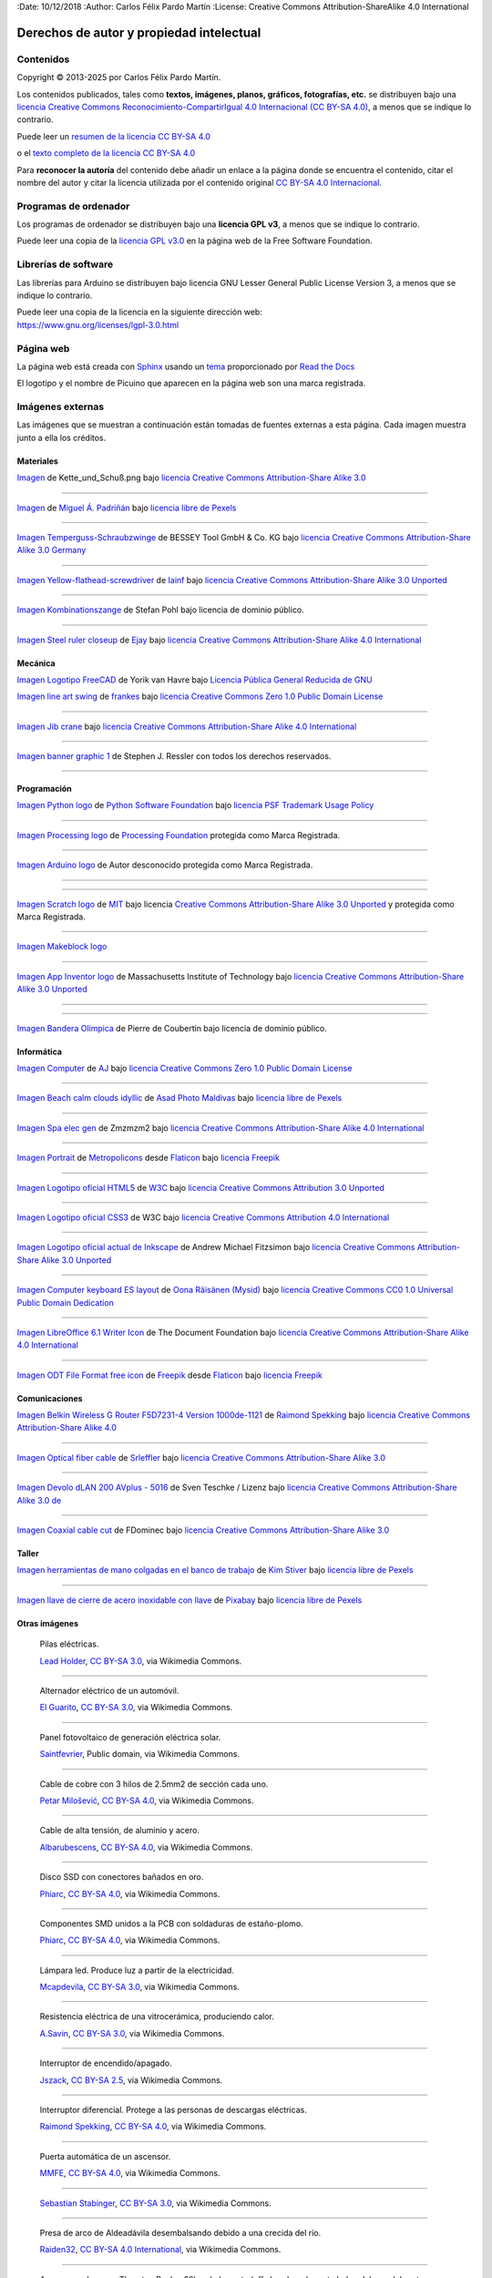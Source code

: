 ﻿﻿:Date: 10/12/2018
:Author: Carlos Félix Pardo Martín
:License: Creative Commons Attribution-ShareAlike 4.0 International


.. _legal-attribution:

Derechos de autor y propiedad intelectual
=========================================

Contenidos
----------

Copyright © 2013-2025 por Carlos Félix Pardo Martín.

Los contenidos publicados, tales como **textos, imágenes,
planos, gráficos, fotografías, etc.** se distribuyen bajo una
`licencia Creative Commons Reconocimiento-CompartirIgual 4.0 Internacional
(CC BY-SA 4.0) <https://creativecommons.org/licenses/by-sa/4.0/deed.es>`__,
a menos que se indique lo contrario.

Puede leer un `resumen de la licencia CC BY-SA 4.0
<https://creativecommons.org/licenses/by-sa/4.0/deed.es>`__

o el `texto completo de la licencia CC BY-SA 4.0
<https://creativecommons.org/licenses/by-sa/4.0/legalcode.es>`__

Para **reconocer la autoría** del contenido debe añadir un enlace
a la página donde se encuentra el contenido, citar el nombre del
autor y citar la licencia utilizada por el contenido original
`CC BY-SA 4.0 Internacional
<https://creativecommons.org/licenses/by-sa/4.0/deed.es>`__.


Programas de ordenador
----------------------

Los programas de ordenador se distribuyen bajo una
**licencia GPL v3**, a menos que se indique lo contrario.

Puede leer una copia de la `licencia GPL v3.0
<https://www.gnu.org/licenses/gpl-3.0.html>`__
en la página web de la Free Software Foundation.


Librerías de software
---------------------

Las librerías para Arduino se distribuyen bajo licencia
GNU Lesser General Public License Version 3,
a menos que se indique lo contrario.

|  Puede leer una copia de la licencia en la siguiente dirección web:
|  https://www.gnu.org/licenses/lgpl-3.0.html


Página web
----------
La página web está creada con `Sphinx <http://sphinx-doc.org/>`__
usando un `tema <https://github.com/rtfd/sphinx_rtd_theme>`__
proporcionado por `Read the Docs <https://readthedocs.org/>`__

El logotipo y el nombre de Picuino que aparecen en la página web
son una marca registrada.

.. image:: _static/logo-picuino-bgblue-old.png
   :width: 240px


Imágenes externas
-----------------

Las imágenes que se muestran a continuación están tomadas de fuentes
externas a esta página. Cada imagen muestra junto a ella los créditos.



Materiales
^^^^^^^^^^

.. image:: material/_thumbs/trama-urdimbre.png
   :width: 120px

`Imagen <https://commons.wikimedia.org/wiki/File:Kette_und_Schu%C3%9F_num_col.png>`__
de Kette_und_Schuß.png
bajo `licencia Creative Commons Attribution-Share Alike 3.0 <https://creativecommons.org/licenses/by-sa/3.0/deed.en>`__

----

.. image:: material/_thumbs/material-wall.jpg
   :width: 120px

`Imagen <https://www.pexels.com/photo/abstract-architecture-background-brick-194096/>`__
de `Miguel Á. Padriñán <https://www.pexels.com/@padrinan>`__
bajo `licencia libre de Pexels <https://www.pexels.com/license/>`__

----

.. image:: material/_thumbs/sargento.jpg
   :width: 120px

`Imagen Temperguss-Schraubzwinge <https://commons.wikimedia.org/wiki/File:Temperguss-Schraubzwinge.jpg>`__
de BESSEY Tool GmbH & Co. KG
bajo `licencia Creative Commons Attribution-Share Alike 3.0 Germany <https://creativecommons.org/licenses/by-sa/3.0/de/deed.en>`__

----

.. image:: material/_thumbs/destornillador.jpg
   :width: 120px

`Imagen Yellow-flathead-screwdriver <https://commons.wikimedia.org/wiki/File:Temperguss-Schraubzwinge.jpg>`__
de `Iainf <https://commons.wikimedia.org/wiki/User:Iainf>`__
bajo `licencia Creative Commons Attribution-Share Alike 3.0 Unported <https://creativecommons.org/licenses/by-sa/3.0/deed.en>`__

----

.. image:: material/_thumbs/alicates.jpg
   :width: 120px

`Imagen Kombinationszange <https://commons.wikimedia.org/wiki/File:Kombinationszange.jpg>`__
de Stefan Pohl
bajo licencia de dominio público.


----

.. image:: material/_thumbs/regla-metal.jpg
   :width: 120px
   :target: https://commons.wikimedia.org/wiki/File:Steel_ruler_closeup.jpg

`Imagen Steel ruler closeup <https://commons.wikimedia.org/wiki/File:Steel_ruler_closeup.jpg>`__
de `Ejay <https://commons.wikimedia.org/wiki/User:Ejay>`__
bajo `licencia Creative Commons Attribution-Share Alike 4.0 International <https://creativecommons.org/licenses/by-sa/4.0/>`__



Mecánica
^^^^^^^^

.. image:: freecad/_images/freecad-logo.png
   :width: 120px

`Imagen Logotipo FreeCAD <https://es.m.wikipedia.org/wiki/Archivo:FreeCAD-logo.svg>`__
de Yorik van Havre
bajo `Licencia Pública General Reducida de GNU <https://en.wikipedia.org/wiki/es:GNU_Lesser_General_Public_License>`__


.. image:: mecan/_images/mecan-columpio.png
   :width: 120px

`Imagen line art swing <https://openclipart.org/detail/216037/swing-lineart>`__
de `frankes <https://openclipart.org/artist/frankes>`__
bajo `licencia Creative Commons Zero 1.0 Public Domain License <http://creativecommons.org/publicdomain/zero/1.0/>`__

----

.. image:: mecan/_images/mecan-jib-crane.jpg
   :width: 120px

`Imagen Jib crane <https://commons.wikimedia.org/wiki/File:Jib_crane.jpg>`__
bajo `licencia Creative Commons Attribution-Share Alike 4.0 International <https://creativecommons.org/licenses/by-sa/4.0/deed.en>`__

----

.. image:: mecan/_images/mecan-bridge-designer-01tb.jpg
   :width: 120px
   :target: http://bridgedesigner.org/

`Imagen banner graphic 1 <http://bridgedesigner.org/>`__
de Stephen J. Ressler con todos los derechos reservados.

----



Programación
^^^^^^^^^^^^

.. image:: prog/_images/python-logo.png
   :width: 120px

`Imagen Python logo <https://commons.wikimedia.org/wiki/File:Python-logo-notext.svg>`__
de `Python Software Foundation <https://www.python.org/community/logos/>`__
bajo `licencia PSF Trademark Usage Policy <https://www.python.org/psf/trademarks/>`__

----

.. image:: prog/_images/processing-logo.png
   :width: 120px

`Imagen Processing logo <https://de.wikipedia.org/wiki/Datei:Processing_Logo_Clipped.svg>`__
de `Processing Foundation <https://processingfoundation.org/>`__
protegida como Marca Registrada.

----

.. image:: prog/_images/arduino-logo.png
   :width: 120px

`Imagen Arduino logo <https://commons.wikimedia.org/wiki/File:Arduino_Logo.svg>`__
de Autor desconocido
protegida como Marca Registrada.

----

.. image:: prog/_images/codeorg-logo.png
   :width: 120px
   :target: https://support.code.org/hc/en-us/articles/115001319312-Setting-up-sections-with-Google-Classroom-or-Clever?mobile_site=true

----

.. image:: prog/_images/scratch-logo.png
   :width: 120px

`Imagen Scratch logo <https://commons.wikimedia.org/wiki/File:Scratch_Logo.svg>`__
de `MIT <https://scratch.mit.edu/>`__
bajo licencia `Creative Commons Attribution-Share Alike 3.0 Unported <https://creativecommons.org/licenses/by-sa/3.0/deed.en>`__
y protegida como Marca Registrada.

----

.. image:: prog/_images/mblock-logo.png
   :width: 120px

`Imagen Makeblock logo <https://mblock.makeblock.com/en-us/download//>`__

----

.. image:: prog/_images/appinventor-logo.png
   :width: 120px

`Imagen App Inventor logo <https://commons.wikimedia.org/wiki/File:Mit_app_inventor.png>`__
de Massachusetts Institute of Technology
bajo `licencia Creative Commons Attribution-Share Alike 3.0 Unported <https://creativecommons.org/licenses/by-sa/3.0/deed.en>`__

----

.. image:: prog/_images/applab-logo.png
   :width: 120px
   :target: https://code.org/educate/applab

----

.. image:: scratch3/_images/scratch3-p11-olympic-flag.png
   :width: 120px

`Imagen Bandera Olímpica <https://commons.wikimedia.org/wiki/File:Olympic_flag.svg>`__
de Pierre de Coubertin
bajo licencia de dominio público.



Informática
^^^^^^^^^^^

.. image:: informatica/_thumbs/informatica-computer.png
   :width: 120px

`Imagen Computer <https://openclipart.org/detail/17924/computer>`__
de `AJ <https://openclipart.org/artist/AJ>`__
bajo `licencia Creative Commons Zero 1.0 Public Domain License <http://creativecommons.org/publicdomain/zero/1.0/>`__

----

.. image:: html/_thumbs/beach-01.jpg
   :width: 120px

`Imagen Beach calm clouds idyllic <https://www.pexels.com/photo/beach-calm-clouds-idyllic-457882/>`__
de `Asad Photo Maldivas <https://www.pexels.com/@asadphotography>`__
bajo `licencia libre de Pexels <https://www.pexels.com/license/>`__

----

.. image:: html/_thumbs/chart-01.png
   :width: 120px

`Imagen Spa elec gen <https://commons.wikimedia.org/wiki/File:Spa_elec_gen.PNG>`__
de Zmzmzm2
bajo `licencia Creative Commons Attribution-Share Alike 4.0 International <https://creativecommons.org/licenses/by-sa/4.0/deed.en>`__

----

.. image:: html/_thumbs/portrait.png
   :width: 120px

`Imagen Portrait <https://www.flaticon.com/free-icon/portrait_175062>`__
de `Metropolicons <https://www.flaticon.com/authors/metropolicons>`__
desde `Flaticon <https://www.flaticon.com/>`__
bajo `licencia Freepik <https://www.freepikcompany.com/legal#nav-flaticon>`__

----

.. image:: html/_thumbs/html5-logo.png
   :width: 120px

`Imagen Logotipo oficial HTML5 <https://commons.wikimedia.org/wiki/File:HTML5_logo_and_wordmark.svg>`__
de `W3C <http://www.w3.org/html/logo/index.html>`__
bajo `licencia Creative Commons Attribution 3.0 Unported <https://creativecommons.org/licenses/by/3.0/deed.en>`__

----

.. image:: css/_images/css3-logo-320.png
   :width: 120px

`Imagen Logotipo oficial CSS3 <https://commons.wikimedia.org/wiki/File:CSS.3.svg>`__
de W3C
bajo `licencia Creative Commons Attribution 4.0 International <https://creativecommons.org/licenses/by-sa/4.0/deed.en>`__

----

.. image:: inkscape/_images/inkscape-logo.png
   :width: 120px

`Imagen Logotipo oficial actual de Inkscape <https://commons.wikimedia.org/wiki/File:Inkscape_Logo.svg>`__
de Andrew Michael Fitzsimon
bajo `licencia Creative Commons Attribution-Share Alike 3.0 Unported <https://creativecommons.org/licenses/by-sa/3.0/deed.en>`__

----

.. image:: writer/_images/writer-keyboard-480.png
   :width: 120px
   :target: https://commons.wikimedia.org/wiki/File:Computer_keyboard_ES_layout.svg

`Imagen Computer keyboard ES layout <https://commons.wikimedia.org/wiki/File:Computer_keyboard_ES_layout.svg>`__
de `Oona Räisänen (Mysid) <https://en.wikipedia.org/wiki/User:Mysid>`__
bajo `licencia Creative Commons CC0 1.0 Universal Public Domain Dedication <https://creativecommons.org/publicdomain/zero/1.0/deed.en>`__

----

.. image:: writer/_images/writer-logo.png
   :width: 120px

`Imagen LibreOffice 6.1 Writer Icon <https://commons.wikimedia.org/wiki/File:LibreOffice_6.1_Writer_Icon.svg>`__
de The Document Foundation
bajo `licencia Creative Commons Attribution-Share Alike 4.0 International <https://creativecommons.org/licenses/by-sa/4.0/deed.en>`__

----

.. image:: writer/_images/writer-odt-file.png
   :width: 120px

`Imagen ODT File Format free icon <https://www.flaticon.com/free-icon/odt-file-format_28832>`__
de `Freepik <https://www.freepik.com>`__
desde `Flaticon <https://www.flaticon.com/>`__
bajo `licencia Freepik <https://www.freepikcompany.com/legal#nav-flaticon>`__



Comunicaciones
^^^^^^^^^^^^^^

.. image:: comm/_thumbs/comm-punto-acceso.jpg
   :width: 120

`Imagen Belkin Wireless G Router F5D7231-4 Version 1000de-1121
<https://commons.wikimedia.org/wiki/File:Belkin_Wireless_G_Router_F5D7231-4_Version_1000de-1121.jpg>`__
de `Raimond Spekking <https://commons.wikimedia.org/wiki/User:Raymond>`__
bajo `licencia Creative Commons Attribution-Share Alike 4.0 <https://creativecommons.org/licenses/by-sa/4.0/>`__

----

.. image:: comm/_thumbs/comm-optical-fiber.jpg
   :width: 120

`Imagen Optical fiber cable
<https://commons.wikimedia.org/wiki/File:Optical_fiber_cable.jpg>`__
de `Srleffler <https://commons.wikimedia.org/wiki/User:Srleffler>`__
bajo `licencia Creative Commons Attribution-Share Alike 3.0 <https://creativecommons.org/licenses/by-sa/3.0/deed.en>`__

----

.. image:: comm/_thumbs/comm-plc-terminal.jpg
   :width: 120

`Imagen Devolo dLAN 200 AVplus - 5016
<https://commons.wikimedia.org/wiki/File:2016-08-17_Devolo_dLAN_200_AVplus_-_5016.jpg>`__
de Sven Teschke / Lizenz
bajo `licencia Creative Commons Attribution-Share Alike 3.0 de <https://creativecommons.org/licenses/by-sa/3.0/de/>`__

----

.. image:: comm/_thumbs/comm-cable-coaxial.jpg
   :width: 120

`Imagen Coaxial cable cut
<https://commons.wikimedia.org/wiki/File:Coaxial_cable_cut.jpg>`__
de FDominec
bajo `licencia Creative Commons Attribution-Share Alike 3.0 <https://creativecommons.org/licenses/by-sa/3.0/>`__


Taller
^^^^^^

.. image:: taller/_thumbs/taller-herramientas.jpg
   :width: 120px

`Imagen herramientas de mano colgadas en el banco de trabajo <https://www.pexels.com/es-es/foto/herramientas-de-mano-colgadas-en-el-banco-de-trabajo-909256/>`__
de `Kim Stiver <https://www.pexels.com/es-es/@wordsurfer>`__
bajo `licencia libre de Pexels <https://www.pexels.com/license/>`__

----

.. image:: taller/_thumbs/taller-herramientas-02.jpg
   :width: 120px

`Imagen llave de cierre de acero inoxidable con llave <https://www.pexels.com/es-es/foto/llave-de-cierre-de-acero-inoxidable-con-llave-210881/>`__
de `Pixabay <https://www.pexels.com/es-es/@pixabay>`__
bajo `licencia libre de Pexels <https://www.pexels.com/license/>`__



Otras imágenes
^^^^^^^^^^^^^^

..
   source: electric-circuito.rst

.. figure:: _thumbs/electric-pilas.jpg
   :alt: Pilas eléctricas.

   Pilas eléctricas.

   `Lead Holder <https://commons.wikimedia.org/wiki/File:AA_AAA_AAAA_A23_battery_comparison-1.jpg>`__,
   `CC BY-SA 3.0 <https://creativecommons.org/licenses/by-sa/3.0/deed.en>`__,
   via Wikimedia Commons.

----

..
   source: electric-circuito.rst

.. figure:: _thumbs/electric-alternador.jpg
   :alt: Alternador eléctrico.

   Alternador eléctrico de un automóvil.

   `El Guarito <https://commons.wikimedia.org/wiki/File:Alternador_003.jpg>`__,
   `CC BY-SA 3.0 <https://creativecommons.org/licenses/by-sa/3.0/deed.en>`__,
   via Wikimedia Commons.

----

..
   source: electric-circuito.rst

.. figure:: _thumbs/electric-fotovoltaic-array.jpg
   :alt: Panel fotovoltaico.

   Panel fotovoltaico de generación eléctrica solar.

   `Saintfevrier <https://commons.wikimedia.org/wiki/File:Solar_tracker_in_Lixouri.jpg>`__,
   Public domain, via Wikimedia Commons.

----

..
   source: electric-circuito.rst

.. figure:: _thumbs/electric-copper-wire.jpg
   :alt: Cable de cobre.

   Cable de cobre con 3 hilos de 2.5mm2 de sección cada uno.

   `Petar Milošević <https://commons.wikimedia.org/wiki/File:Electric_guide_3%C3%972.5_mm.jpg>`__,
   `CC BY-SA 4.0 <https://creativecommons.org/licenses/by-sa/4.0/deed.en>`__,
   via Wikimedia Commons.

----

..
   source: electric-circuito.rst

.. figure:: _thumbs/electric-wire-high-voltage.jpg
   :alt: Cable de alta tensión, de aluminio y acero.

   Cable de alta tensión, de aluminio y acero.

   `Albarubescens <https://commons.wikimedia.org/wiki/File:High_voltage_cables_with_glass_insulators.jpg>`__,
   `CC BY-SA 4.0 <https://creativecommons.org/licenses/by-sa/4.0/deed.en>`__,
   via Wikimedia Commons.

----

..
   source: electric-circuito.rst

.. figure:: _thumbs/electric-ssd-gold-plated.jpg
   :alt: Disco SSD con conectores bañados en oro.

   Disco SSD con conectores bañados en oro.

   `Phiarc <https://commons.wikimedia.org/wiki/File:M.2_2230_M-key_SSD_in_comparison_with_Micro-SD_card.jpg>`__,
   `CC BY-SA 4.0 <https://creativecommons.org/licenses/by-sa/4.0/deed.en>`__,
   via Wikimedia Commons.

----

..
   source: electric-circuito.rst

.. figure:: _thumbs/electric-soldaduras.jpg
   :alt: Componentes SMD unidos a la PCB con soldaduras de estaño-plomo.

   Componentes SMD unidos a la PCB con soldaduras de estaño-plomo.

   `Phiarc <https://commons.wikimedia.org/wiki/File:Many_different_SMD_capacitors.jpg>`__,
   `CC BY-SA 4.0 <https://creativecommons.org/licenses/by-sa/4.0/deed.en>`__,
   via Wikimedia Commons.

----

..
   source: electric-circuito.rst

.. figure:: _thumbs/electric-lamp-led.jpg
   :alt: Lámpara led. Produce luz a partir de la electricidad.

   Lámpara led. Produce luz a partir de la electricidad.

   `Mcapdevila <https://commons.wikimedia.org/wiki/File:60_LED_3W_Spot_Light_eq_25W.jpg>`__,
   `CC BY-SA 3.0 <https://creativecommons.org/licenses/by-sa/3.0/deed.en>`__,
   via Wikimedia Commons.

----

..
   source: electric-circuito.rst

.. figure:: _thumbs/electric-vitroceramica.jpg
   :alt: Resistencia eléctrica de una vitrocerámica, produciendo calor.

   Resistencia eléctrica de una vitrocerámica, produciendo calor.

   `A.Savin <https://commons.wikimedia.org/wiki/File:Electric_stove_coil_with_glass_ceramic_cooktop.jpg>`__,
   `CC BY-SA 3.0 <https://creativecommons.org/licenses/by-sa/3.0/deed.en>`__,
   via Wikimedia Commons.

----

..
   source: electric-circuito.rst

.. figure:: _thumbs/electric-switch.jpg
   :alt: Componentes SMD unidos a la PCB con soldaduras de estaño-plomo.

   Interruptor de encendido/apagado.

   `Jszack <https://en.wikipedia.org/wiki/File:On-Off_Switch.jpg>`__,
   `CC BY-SA 2.5 <https://creativecommons.org/licenses/by-sa/2.5/deed.en>`__,
   via Wikimedia Commons.

----

..
   source: electric-circuito.rst

.. figure:: _thumbs/electric-diferencial.jpg
   :alt: Interruptor diferencial. Protege a las personas de descargas eléctricas.

   Interruptor diferencial. Protege a las personas de descargas eléctricas.

   `Raimond Spekking <https://commons.wikimedia.org/wiki/File:Moeller_Xpole_PXF-40-4-003-A-2289.jpg>`__,
   `CC BY-SA 4.0 <https://creativecommons.org/licenses/by-sa/4.0/deed.en>`__,
   via Wikimedia Commons.

----

..
   source: electric-circuito.rst

.. figure:: _thumbs/electric-ascensor.jpg
   :alt: Puerta automática de un ascensor.

   Puerta automática de un ascensor.

   `MMFE <https://commons.wikimedia.org/wiki/File:Lift_Luxembourg_Ville-Haute_-_Grund_01.jpg>`__,
   `CC BY-SA 4.0 <https://creativecommons.org/licenses/by-sa/4.0/deed.en>`__,
   via Wikimedia Commons.

----

..
   source: electric-componentes-index.rst

.. figure:: _thumbs/electric-motor-induccion-02.jpg
   :alt: Motor de inducción abierto

   `Sebastian Stabinger
   <https://commons.wikimedia.org/wiki/File:Kommutator_universalmotor_stab.jpg>`__,
   `CC BY-SA 3.0 <https://creativecommons.org/licenses/by-sa/3.0/>`__,
   via Wikimedia Commons.

----

..
   source: electric-energia.rst

.. figure:: _thumbs/electric-energia-presa-aldeadavila.jpg

   Presa de arco de Aldeadávila desembalsando debido a una crecida
   del río.

   `Raiden32
   <https://commons.wikimedia.org/wiki/File:Presa_Aldead%C3%A1vila_desembalsando.JPG>`__,
   `CC BY-SA 4.0 International <https://creativecommons.org/licenses/by-sa/4.0/deed.en>`__,
   via Wikimedia Commons.

----

..
   source: electric-energia.rst

.. figure:: _thumbs/electric-energia-aerogeneradores.jpg

   Aerogeneradores en Thornton Bank a 28km de la costa (off shore),
   en la parte belga del mar del norte.

   `Hans Hillewaert
   <https://commons.wikimedia.org/wiki/File:Windmills_D1-D4_(Thornton_Bank).jpg>`__,
   `CC BY-SA 4.0 International <https://creativecommons.org/licenses/by-sa/4.0/deed.en>`__,
   via Wikimedia Commons.

----

..
   source: electric-energia.rst

.. figure:: _thumbs/electric-energia-cardan.jpg

   Junta de cardan giratoria, utilizada para transmitir energía.

   `Silberwolf
   <https://commons.wikimedia.org/wiki/File:Cardan-joint_intermediate-shaft_topview_animated.gif>`__,
   `CC BY-SA 2.5 Generic <https://creativecommons.org/licenses/by-sa/2.5/deed.en>`__,
   via Wikimedia Commons.

----

..
   source: electric-energia.rst

.. figure:: _thumbs/electric-energia-fuego-gas.jpg

   Fuego de cocina a gas.

   `Ivan Radic
   <https://commons.wikimedia.org/wiki/File:Gas_stove_flame.jpg>`__,
   `CC BY-SA 2.0 Generic <https://creativecommons.org/licenses/by-sa/2.0/deed.en>`__,
   via Wikimedia Commons.

----

..
   source: electric-energia.rst

.. figure:: _thumbs/electric-energia-gasolina.jpg

   Surtidor de gasolina cargando el depósito de un automóvil.

   `Rama
   <https://commons.wikimedia.org/wiki/File:Petrol_pump_mp3h0355.jpg>`__,
   `CC BY-SA 2.0 France <https://creativecommons.org/licenses/by-sa/2.0/fr/deed.en>`__,
   via Wikimedia Commons.

----

..
   source: electric-energia.rst

.. figure:: _thumbs/electric-energia-nuclear-zorita.jpg

   Central nuclear de José Cabrera en Guadalajara.

   `Mr. Tickle
   <https://commons.wikimedia.org/wiki/File:Nuclear_power_station_in_Almonacid_de_Zorita_(Spain).jpg>`__,
   `CC BY-SA 3.0 Unported <https://creativecommons.org/licenses/by-sa/3.0/deed.en>`__,
   via Wikimedia Commons.

----

..
   source: electric-energia.rst

.. figure:: _thumbs/electric-energia-panel-solar.jpg

   Paneles solares en el tejado de una casa.

   `David Hawgood
   <https://commons.wikimedia.org/wiki/File:Installation_of_solar_PV_panels_-_panels_in_place_-_geograph.org.uk_-_2624288.jpg>`__,
   `CC BY-SA 2.0 Generic <https://creativecommons.org/licenses/by-sa/2.0/deed.en>`__,
   via Wikimedia Commons.

----

..
   source: electric-energia.rst

.. figure:: _thumbs/electric-energia-rayo.jpg

   Rayo cayendo en Toronto.

   `John R. Southern
   <https://commons.wikimedia.org/wiki/File:Krunkwerke_-_IMG_4515_(by-sa).jpg>`__,
   `CC BY-SA 2.0 Generic <https://creativecommons.org/licenses/by-sa/2.0/deed.en>`__,
   via Wikimedia Commons.

----

..
   source: electric-energia.rst

.. figure:: _thumbs/electric-energia-arco-3000v.jpg

   Arco eléctrico de 3000 voltios.

   `Achim Grochowski
   <https://commons.wikimedia.org/wiki/File:Lichtbogen_3000_Volt.jpg>`__,
   `CC BY-SA 3.0 Unported <https://creativecommons.org/licenses/by-sa/3.0/deed.en>`__,
   via Wikimedia Commons.

----

..
   source: electric-motor.rst

.. figure:: _thumbs/electric-motor-induccion-num.jpg

   Partes de un motor de inducción de corriente alterna, abierto para
   poder observar su interior.

   `S. J. de Waard
   <https://commons.wikimedia.org/wiki/File:Rotterdam_Ahoy_Europort_2011_(14).JPG>`__,
   `CC BY-SA 3.0 <https://creativecommons.org/licenses/by-sa/3.0/>`__,
   via Wikimedia Commons.

----

..
   source: electric-motor.rst

.. figure:: _thumbs/electric-motor-dc-num.jpg

   Rotor de un motor de corriente continua.

   `Sebastian Stabinger
   <https://commons.wikimedia.org/wiki/File:Kommutator_universalmotor_stab.jpg>`__,
   `CC BY-SA 3.0 <https://creativecommons.org/licenses/by-sa/3.0/>`__,
   via Wikimedia Commons.

----

..
   source: electric-rele.rst

.. figure:: _thumbs/electric-relay-principle.jpg

   Esquema de un relé

   `Digigalos <https://commons.wikimedia.org/wiki/File:Relay_principle_horizontal_new.gif>`__,
   `CC BY-SA 3.0 <https://creativecommons.org/licenses/by/3.0/deed.en>`__,
   via Wikimedia Commons.

----

..
   source: electronic-diodo.rst

.. figure:: _thumbs/electronic-diode-closeup.jpg
   :alt: Fotografía de un diodo semiconductor.

   Fotografía de un diodo semiconductor.

   `John Maushammer <https://es.wikipedia.org/wiki/Archivo:Diode-closeup.jpg>`__,
   `CC BY-SA 2.5 <https://creativecommons.org/licenses/by-sa/2.5/deed.es>`__,
   via Wikimedia Commons.

----

..
   source: estructuras-estabilidad.rst

.. figure:: _thumbs/mecan-grua-obra.jpg

   Grúa de obra con contrapeso a la izquierda.

   Imagen de `Photomix <https://pixabay.com/es/users/photomix-company-1546875/>`__
   en `Pixabay <https://pixabay.com/es/photos/edificio-grua-sitio-de-construcci%c3%b3n-1804030/>`__.

----

..
   source: estructuras-estabilidad.rst

.. figure:: _thumbs/mecan-camion-grua-bomberos.jpg

   Camión de bomberos con grúa y apoyos extensibles.

   Imagen de `Hermann Kollinger <https://pixabay.com/es/users/kollinger-15617407/>`__
   en `Pixabay <https://pixabay.com/es/photos/bomberos-pesado-r%c3%bcstfahrzeug-srf-5211377/>`__.

----

..
   source: estructuras-estabilidad.rst

.. figure:: _thumbs/mecan-coche-carreras.jpg

   Fórmula 1 con centro de gravedad muy bajo.

   Imagen de `Nathan Wright <https://pixabay.com/es/users/cozmicphotos-2999334/>`__
   en `Pixabay <https://pixabay.com/es/photos/f1-coche-carreras-raza-velocidad-2722971/>`__.

----

..
   source: estructuras-estabilidad.rst

.. figure:: _thumbs/mecan-antenas-radio.jpg

   Antenas de radio con vientos para anclarlas al suelo.

   Imagen de `LoggaWiggler <https://pixabay.com/es/users/loggawiggler-15/>`__
   en `Pixabay <https://pixabay.com/es/photos/antenas-parab%c3%b3licas-inal%c3%a1mbrico-43232/>`__.

----

..
   source: estructuras-intro.rst

.. figure:: _thumbs/estructuras-presa.jpg

   Presa de agua de Hoover.

   `Adam Kliczek <https://commons.wikimedia.org/wiki/File:Hoover_Dam,_02.jpg>`__,
   `CC BY-SA 3.0 International <https://creativecommons.org/licenses/by-sa/3.0/deed.en>`__,
   via Wikimedia Commons.

----

..
   source: estructuras-intro.rst

.. figure:: _thumbs/estructuras-acueducto.jpg

   Arcos del acueducto de Segovia.

   `Carlos Delgado <https://commons.wikimedia.org/wiki/File:Acueducto_de_Segovia_-_21.jpg>`__,
   `CC BY-SA 3.0 International <https://creativecommons.org/licenses/by-sa/3.0/deed.en>`__,
   via Wikimedia Commons.

----

..
   source: estructuras-intro.rst

.. figure:: _thumbs/estructuras-puente-triangulado.jpg

   Puente con estructura triangulada.

   `Waz8 <https://commons.wikimedia.org/wiki/File:Shelburne_Falls_-_truss_bridge_over_Deerfield_River.jpg>`__,
   `CC0 1.0  <https://creativecommons.org/publicdomain/zero/1.0/deed.en>`__,
   via Wikimedia Commons.

----

..
   source: estructuras-intro.rst

.. figure:: _thumbs/estructuras-grua-portico.jpg

   Grúa en forma de pórtico.

   `Richard Humphrey <https://commons.wikimedia.org/wiki/File:Travelling_beam_crane_at_Tallington_concrete_works_-_geograph.org.uk_-_4292023.jpg>`__,
   `CC BY-SA 2.0 International <https://creativecommons.org/licenses/by-sa/2.0/deed.en>`__,
   via Wikimedia Commons.

----

..
   source: estructuras-intro.rst

.. figure:: _thumbs/estructuras-puente-colgante.jpg

   Puente colgante de San Francisco.

   `Mikebhuang <https://commons.wikimedia.org/wiki/File:San_Francisco%E2%80%93Oakland_Bay_Bridge_at_Night.jpg>`__,
   `CC BY-SA 4.0 International <https://creativecommons.org/licenses/by-sa/4.0/deed.en>`__,
   via Wikimedia Commons.

----

..
   source: estructuras-intro.rst

.. figure:: _thumbs/estructuras-casco.jpg

   Casco para motorista.

   `Stefania Anghelea <https://commons.wikimedia.org/wiki/File:Moto_Days_2013.jpg>`__,
   `CC BY-SA 4.0 International <https://creativecommons.org/licenses/by-sa/4.0/deed.en>`__,
   via Wikimedia Commons.

----

..
   source: informatica-hardware-almacenamiento.rst

.. figure:: _thumbs/informatica-ram-ddr4.jpg

   Módulo de memoria RAM DDR4

   `Smial <https://commons.wikimedia.org/wiki/File:DDR4_DIMM_4GB_-2133_IMGP5813_smial_wp.jpg>`__,
   `GNU Free Documentation License <https://commons.wikimedia.org/wiki/Commons:GNU_Free_Documentation_License,_version_1.2>`__,
   via Wikimedia Commons.

----

..
   source: informatica-hardware-almacenamiento.rst

.. figure:: _thumbs/informatica-rom-bios.jpg

   Memoria ROM Phoenix BIOS de una placa base de ordenador personal.

   `Raimond Spekking
   <https://commons.wikimedia.org/wiki/File:Elitegroup_755-A2_-_Phoenix_Bios_D686-6679.jpg>`__,
   `CC BY-SA 4.0 <https://creativecommons.org/licenses/by-sa/4.0/>`__,
   via Wikimedia Commons.

----

..
   source: informatica-hardware-almacenamiento.rst

.. figure:: _thumbs/informatica-hdd.jpg

   Unidad de disco duro (HDD) con conexión SATA, vista desde abajo.

   `Dmitry Makeev <https://commons.wikimedia.org/wiki/File:3.5%22_-_hard_disks.jpg>`__,
   `CC BY-SA 4.0 <https://creativecommons.org/licenses/by-sa/4.0/deed.en>`__,
   via Wikimedia Commons.

----

..
   source: informatica-hardware-almacenamiento.rst

.. figure:: _thumbs/informatica-ssd-pcie.jpg

   Unidad de almacenamiento de estado sólido (SSD) con conexión
   PCI Express.

   `D-Kuru <https://commons.wikimedia.org/wiki/File:Samsung_980_PRO_PCIe_4.0_NVMe_SSD_1TB-top_PNr%C2%B00915.jpg>`__,
   `CC BY-SA 4.0 <https://creativecommons.org/licenses/by-sa/4.0/deed.en>`__,
   via Wikimedia Commons.

----

..
   source: informatica-hardware-almacenamiento.rst

.. figure:: _thumbs/informatica-pendrive.jpg

   Memoria USB (pendrive).

   `Evan-Amos <https://commons.wikimedia.org/wiki/File:SanDisk-Cruzer-USB-4GB-ThumbDrive.jpg>`__,
   Public Domain,
   via Wikimedia Commons.

----

..
   source: informatica-hardware-almacenamiento.rst

.. figure:: _thumbs/informatica-sd.jpg

   Tarjetas de memoria microSD de varias capacidades.

   `Afrank99 <https://commons.wikimedia.org/wiki/File:MicroSD_cards_2GB_4GB_8GB.jpg>`__,
   `CC BY-SA 3.0 <https://creativecommons.org/licenses/by-sa/3.0/deed.en>`__,
   via Wikimedia Commons.

----

..
   source: informatica-hardware-almacenamiento.rst

.. figure:: _thumbs/informatica-cdrom.jpg

   Disco óptico CD-ROM.

   `Don-vip <https://commons.wikimedia.org/wiki/File:Windows_2000_SP4_install_disc_(French).jpg>`__,
   `CC BY-SA 4.0 <https://creativecommons.org/licenses/by-sa/4.0/deed.en>`__,
   via Wikimedia Commons.

----

..
   source: informatica-hardware-almacenamiento.rst

.. figure:: _thumbs/informatica-cdrom-surface.jpg

   Micrografía de la superficie de un CD-ROM en la que se pueden
   ver los surcos con las marcas.

   `Freiermensch <https://commons.wikimedia.org/wiki/File:Afm_cd-rom.jpg>`__,
   `CC BY-SA 3.0 <https://creativecommons.org/licenses/by-sa/3.0/deed.en>`__,
   via Wikimedia Commons.

----

..
   source: informatica-hardware-almacenamiento.rst

.. figure:: _thumbs/informatica-blu-ray-disk.jpg

   Discos ópticos Blu-ray.

   `Racer009 <https://commons.wikimedia.org/wiki/File:SanDisk-Cruzer-USB-4GB-ThumbDrive.jpg>`__,
   `CC0 1.0 <https://creativecommons.org/publicdomain/zero/1.0/deed.en>`__,
   via Wikimedia Commons.

----

..
   source: informatica-hardware-almacenamiento.rst

.. figure:: _thumbs/informatica-tape-lto4.jpg

   Cinta magnética LTO-2.

   `Hannes Grobe <https://commons.wikimedia.org/wiki/File:400gb-lto-tape_hg.jpg>`__,
   `CC BY-SA 3.0 <https://creativecommons.org/licenses/by/3.0/deed.en>`__,
   via Wikimedia Commons.

----

..
   source: informatica-hardware-almacenamiento.rst

.. figure:: _thumbs/informatica-floppy-disk.jpg

   Discos flexibles (floppy disks) de diferentes tamaños.

   `George Chernilevsky <https://commons.wikimedia.org/wiki/File:Floppy_disk_2009_G1.jpg>`__,
   Public Domain,
   via Wikimedia Commons.

----

..
   source: informatica-hardware-almacenamiento.rst

.. figure:: _thumbs/informatica-nas.png

   Synology DiskStation NAS (Network Attached Storage) de 6 bahías.

   `Radha 1100 <https://commons.wikimedia.org/wiki/File:Synology_DS1621xs%2B_6_Bay_Network_Attached_Storage.png>`__,
   `CC BY-SA 4.0 <https://creativecommons.org/licenses/by/4.0/deed.en>`__,
   via Wikimedia Commons.

----

..
   source: informatica-hardware-auxiliares.rst

.. figure:: _thumbs/informatica-sai.jpg

   Vista delantera y trasera de un SAI marca APC.

   `AnthDaniel <https://commons.wikimedia.org/wiki/File:UPSAPC.jpg>`__,
   `CC BY-SA 3.0 <https://creativecommons.org/licenses/by-sa/3.0/deed.en>`__,
   via Wikimedia Commons.

----

..
   source: informatica-hardware-auxiliares.rst

.. figure:: _thumbs/informatica-refrigeracion-liquida.jpg

   Interior de un ordenador personal con refrigeración líquida.

   `Llama roja <https://commons.wikimedia.org/wiki/File:Refrigeraci%C3%B3n_l%C3%ADquida_en_un_computador.jpg>`__,
   `CC BY-SA 4.0 <https://creativecommons.org/licenses/by-sa/4.0/deed.en>`__,
   via Wikimedia Commons.

----

..
   source: informatica-hardware-auxiliares.rst

.. figure:: _thumbs/informatica-cr-2032.jpg

   Pila botón CR-2032, la más común en las placas base.

   `Krzysztof Woźnica <https://commons.wikimedia.org/wiki/File:Battery-lithium-cr2032.jpg>`__,
   Public Domain,
   via Wikimedia Commons.

----

..
   source: informatica-hardware-auxiliares.rst

.. figure:: _thumbs/informatica-modding.jpg

   Modificación del chasis con aluminio, acrílico y ledes RGB.

   `Acuantico <https://commons.wikimedia.org/wiki/File:For_the_Horde_Mod_by_Acu%C3%A1ntico_Power.jpg>`__,
   `CC BY-SA 4.0 <https://creativecommons.org/licenses/by-sa/4.0/deed.en>`__,
   via Wikimedia Commons.

----

..
   source: informatica-hardware-clasificacion.rst

.. figure:: _thumbs/informatica-apple-watch.jpg

   Apple Watch Serie 6 Navy Blue.

   `Avia Husk <https://commons.wikimedia.org/wiki/File:Apple_Watch_Series_6.jpg>`__,
   `CC BY-SA 4.0 International <https://creativecommons.org/licenses/by-sa/4.0/deed.en>`__,
   via Wikimedia Commons.

----

..
   source: informatica-hardware-clasificacion.rst

.. figure:: _thumbs/informatica-raspberry-pi.jpg

   Raspberry Pi 2 model B.

   `Evan-Amos <https://commons.wikimedia.org/wiki/File:Raspberry-Pi-2-Bare-BR.jpg>`__,
   Public Domain, via Wikimedia Commons.

----

..
   source: informatica-hardware-clasificacion.rst

.. figure:: _thumbs/informatica-fire-tv.jpg

   Amazon Fire TV 4K.

   `PAG DEV <https://commons.wikimedia.org/wiki/File:Amazon_Fire_TV_4k.jpg>`__,
   `CC BY-SA 4.0 International <https://creativecommons.org/licenses/by-sa/4.0/deed.en>`__,
   via Wikimedia Commons.

----

..
   source: informatica-hardware-clasificacion.rst

.. figure:: _thumbs/informatica-ps4.jpg

   Sony PlayStation 4 de 2014.

   `Evan-Amos <https://commons.wikimedia.org/wiki/File:PS4-Console-wDS4.jpg>`__,
   Public Domain, via Wikimedia Commons.

----

..
   source: informatica-hardware-clasificacion.rst

.. figure:: _thumbs/informatica-iphone-13.jpg

   Apple iPhone 13.

   `SimonWaldherr <https://commons.wikimedia.org/wiki/File:IPhone_13_Pro.jpg>`__,
   `CC BY-SA 4.0 <https://creativecommons.org/licenses/by-sa/4.0/deed.en>`__,
   via Wikimedia Commons.

----

..
   source: informatica-hardware-clasificacion.rst

.. figure:: _thumbs/informatica-computer-02.png

   Imagen de `OpenClipart-Vectors <https://pixabay.com/es/users/openclipart-vectors-30363/>`__
   en `Pixabay <https://pixabay.com/es/vectors/computadora-escritorio-158675/>`__

----

..
   source: informatica-hardware-clasificacion.rst

.. figure:: _thumbs/informatica-cluster-nec.jpg

   `Hindermath <https://commons.wikimedia.org/wiki/File:Nec-cluster.jpg>`__,
   `CC BY-SA 3.0 <https://creativecommons.org/licenses/by-sa/3.0/deed.en>`__,
   via Wikimedia Commons.

----

..
   source: informatica-hardware-clasificacion.rst

.. figure:: _thumbs/informatica-mare-nostrum.jpg

   Supercomputador MareNostrum 4 en el centro de supercomputación
   de Barcelona.

   `Vcarceler <https://commons.wikimedia.org/wiki/File:BSC-MareNostrum4-F.jpg>`__,
   `CC BY-SA 4.0 <https://creativecommons.org/licenses/by/4.0/deed.en>`__,
   via Wikimedia Commons.

----

..
   source: informatica-hardware-comunicaciones.rst

.. figure:: _thumbs/informatica-motherboard-bus.jpg

   Bus de placa base.

   `Chrihern
   <https://commons.wikimedia.org/wiki/File:Motherboard_bus.jpg>`__,
   via Wikimedia Commons.

----

..
   source: informatica-hardware-comunicaciones.rst

.. figure:: _thumbs/informatica-sata-hdd.jpg

   Conectores SATA de datos y de alimentación de dos discos duros.

   `Dsimic
   <https://commons.wikimedia.org/wiki/File:2.5-inch_SATA_drive_on_top_of_a_3.5-inch_SATA_drive,_close-up_of_data_and_power_connectors.jpg>`__,
   `CC BY-SA 3.0 <https://creativecommons.org/licenses/by-sa/3.0/>`__,
   via Wikimedia Commons.

----

..
   source: informatica-hardware-comunicaciones.rst

.. figure:: _thumbs/informatica-cable-sata.jpg

   Cable de SATA de datos.

   `Swiki
   <https://commons.wikimedia.org/wiki/File:SATA_Data_Cable.jpg>`__,
   `CC BY-SA 3.0 <https://creativecommons.org/licenses/by-sa/3.0/>`__,
   via Wikimedia Commons.

----

..
   source: informatica-hardware-comunicaciones.rst

.. figure:: _thumbs/informatica-pci-express.jpg

   Conectores PCI Express x4, x16, x1, x16.

   El conector inferior es PCI x32 (no Express, ya obsoleto).

   `Jona
   <https://commons.wikimedia.org/wiki/File:PCI-E_%26_PCI_slots_on_DFI_LanParty_nF4_SLI-DR_20050531.jpg>`__,
   `CC BY-SA 3.0 <https://creativecommons.org/licenses/by-sa/3.0/>`__,
   via Wikimedia Commons.

----

..
   source: informatica-hardware-comunicaciones.rst

.. figure:: _thumbs/informatica-sodimm-ddr3.jpg

   Módulo de memoria SO-DIMM DDR3 para portátil.

   `Tobias B. Köhler
   <https://commons.wikimedia.org/wiki/File:4GB_DDR3_SO-DIMM.jpg>`__,
   `CC BY-SA 3.0 <https://creativecommons.org/licenses/by-sa/3.0/>`__,
   via Wikimedia Commons.

----

..
   source: informatica-hardware-comunicaciones.rst

.. figure:: _thumbs/informatica-dimm-ddr2.jpg

   Módulo de memoria DIMM DDR y módulo DDR2 con diferente número de
   pines y distintas ranuras de seguridad.

   `Wagner51
   <https://commons.wikimedia.org/wiki/File:Notch_position_between_DDR_and_DDR2.jpg>`__,
   `CC BY-SA 3.0 <https://creativecommons.org/licenses/by-sa/3.0/>`__,
   via Wikimedia Commons.

----

..
   source: informatica-hardware-comunicaciones.rst

.. figure:: _thumbs/informatica-zocalo-1151.jpg

   Zócalo para CPU de tipo LGA 1151, también conocido como
   `Socket H4 <https://es.wikipedia.org/wiki/LGA_1151>`__.

   `Xaar
   <https://commons.wikimedia.org/wiki/File:Socket_1151_closed_01.jpg>`__,
   `CC BY-SA 4.0 <https://creativecommons.org/licenses/by-sa/4.0/>`__,
   via Wikimedia Commons.

----

..
   source: informatica-hardware-comunicaciones.rst

.. figure:: _thumbs/informatica-usb-connectors.jpg

   Conectores USB. Micro tipo B, UC-E6, mini tipo B, hembra tipo A,
   macho tipo A, macho tipo B.

   `Viljo Viitanen
   <https://commons.wikimedia.org/wiki/File:Usb_connectors.JPG>`__,
   via Wikimedia Commons.

----

..
   source: informatica-hardware-comunicaciones.rst

.. figure:: _thumbs/informatica-conector-usb-c.jpg

   `Conector USB C <https://es.wikipedia.org/wiki/USB-C>`__
   reversible.

   `Author
   <https://commons.wikimedia.org/wiki/File:USB-C_plug,_focus_stacked.jpg>`__,
   `CC BY-SA 4.0 <https://creativecommons.org/licenses/by-sa/4.0/>`__,
   via Wikimedia Commons.

----

..
   source: informatica-hardware-comunicaciones.rst

.. figure:: _thumbs/informatica-computer-audio.jpg

   Conectores de audio analógico de 3.5 mm de un ordenador personal.

   `Jud McCranie
   <https://commons.wikimedia.org/wiki/File:Computer_mike,_audio_out,_and_audio_in_jacks.jpg>`__,
   `CC BY-SA 4.0 <https://creativecommons.org/licenses/by-sa/4.0/>`__,
   via Wikimedia Commons.

----

..
   source: informatica-hardware-comunicaciones.rst

.. figure:: _thumbs/informatica-puertos-ps2.jpg

   Puertos PS/2 para teclado (morado) y para ratón (verde).

   `Norman Rogers
   <https://commons.wikimedia.org/wiki/File:Ps-2-ports.jpg>`__,
   via Wikimedia Commons.

----

..
   source: informatica-hardware-comunicaciones.rst

.. figure:: _thumbs/informatica-rs232-connector.jpg

   Conector RS-232 (DB-9 hembra).

   `Faxe
   <https://commons.wikimedia.org/wiki/File:RS-232.jpeg>`__,
   `CC BY-SA 3.0 <https://creativecommons.org/licenses/by-sa/3.0/>`__,
   via Wikimedia Commons.

----

..
   source: informatica-hardware-comunicaciones.rst

.. figure:: _thumbs/informatica-conector-vga.jpg

   Conector VGA macho.

   `Afrank99
   <https://commons.wikimedia.org/wiki/File:VGA_Stecker.jpg>`__,
   `CC BY-SA 2.5 <https://creativecommons.org/licenses/by-sa/2.5/deed.en>`__,
   via Wikimedia Commons.

----

..
   source: informatica-hardware-comunicaciones.rst

.. figure:: _thumbs/informatica-conector-dvi.jpg

   Conector DVI macho.

   `Greg Ebdon
   <https://commons.wikimedia.org/wiki/File:DVI_Connector.jpg>`__,
   `CC BY-SA 3.0 <https://creativecommons.org/licenses/by-sa/3.0/>`__,
   via Wikimedia Commons.

----

..
   source: informatica-hardware-comunicaciones.rst

.. figure:: _thumbs/informatica-conector-hdmi.jpg

   Conector HDMI macho.

   `Evan-Amos
   <https://commons.wikimedia.org/wiki/File:HDMI-Connector.jpg>`__,
   via Wikimedia Commons.

----

..
   source: informatica-hardware-comunicaciones.rst

.. figure:: _thumbs/informatica-ethernet-port.jpg

   Conector Ethernet RJ-45 hembra.

   `Amin
   <https://commons.wikimedia.org/wiki/File:Ethernet_port.jpg>`__,
   `CC BY-SA 4.0 <https://creativecommons.org/licenses/by-sa/4.0/>`__,
   via Wikimedia Commons.

----

..
   source: informatica-hardware-comunicaciones.rst

.. figure:: _thumbs/informatica-ethernet-cable.jpg

   Cable UTP de Ethernet con conector RJ-45 macho.

   `David Monniaux
   <https://commons.wikimedia.org/wiki/File:Ethernet_RJ45_connector_p1160054.jpg>`__,
   `CC BY-SA 3.0 <https://creativecommons.org/licenses/by-sa/3.0/>`__,
   via Wikimedia Commons.

----

..
   source: informatica-hardware-comunicaciones.rst

.. figure:: _thumbs/informatica-cable-utp.jpg

   Cable UTP de Ethernet, con cuatro pares de cable de cobre
   trenzados y sin apantallar.

   `Baran Ivo
   <https://commons.wikimedia.org/wiki/File:UTP_cable.jpg>`__,
   via Wikimedia Commons.

----

..
   source: informatica-hardware-comunicaciones.rst

.. figure:: _thumbs/informatica-logo-wifi.png

   Logotipo del estándar Wifi.

   `Autor
   <https://commons.wikimedia.org/wiki/File:WiFi_Logo.svg>`__,
   via Wikimedia Commons.

----

..
   source: informatica-hardware-comunicaciones.rst

.. figure:: _thumbs/informatica-logo-bluetooth.png

   Logotipo del estándar Bluetooth.

   `Bluetooth SIG, Inc.
   <https://commons.wikimedia.org/wiki/File:BluetoothLogo.svg>`__,
   via Wikimedia Commons.

----

..
   source: informatica-hardware-cpu.rst

.. figure:: _thumbs/informatica-cpu-486dx2-b.jpg

   CPU 80486DX típica de los PC de mediados de los años 90.

   `Solipsist <https://commons.wikimedia.org/wiki/File:Intel_80486DX2_bottom.jpg>`__,
   `CC BY-SA 2.0 Generic <https://creativecommons.org/licenses/by-sa/2.0/deed.en>`__,
   via Wikimedia Commons.

----

..
   source: informatica-hardware-cpu.rst

.. figure:: _thumbs/informatica-tarjeta-video.jpg

   Tarjeta gráfica Radeon HD 5570.

   `Evan-Amos <https://commons.wikimedia.org/wiki/File:Sapphire-Radeon-HD-5570-Video-Card.jpg>`__,
   Public Domain, via Wikimedia Commons.

----

..
   source: informatica-hardware-esquema-ordenador.rst

.. figure:: _thumbs/informatica-pc-exploded.png

   `Gustavb <https://commons.wikimedia.org/wiki/File:Personal_computer,_exploded_5.svg>`__,
   `CC BY-SA 3.0 Unported <https://creativecommons.org/licenses/by-sa/3.0/deed.en>`__,
   via Wikimedia Commons.

----

..
   source: informatica-hardware-index.rst

.. figure:: _thumbs/informatica-placa-base-01.jpg

   `Evan-Amos <https://commons.wikimedia.org/wiki/File:A790GXH-128M-Motherboard.jpg>`__,
   `CC BY-SA 3.0 <https://creativecommons.org/licenses/by-sa/3.0/deed.en>`__,
   via Wikimedia Commons.

----

..
   source: informatica-hardware-ley-moore.rst

.. figure:: _thumbs/informatica-moore-law.png

   `Max Roser, Hannah Ritchie <https://commons.wikimedia.org/wiki/File:Moore%27s_Law_Transistor_Count_1970-2020.png>`__,
   `CC BY-SA 4.0 <https://creativecommons.org/licenses/by-sa/4.0/deed.en>`__,
   via Wikimedia Commons.

----

..
   source: informatica-hardware-perifericos.rst

.. figure:: _thumbs/informatica-raton.jpg

   Ratón con cable.

   `Nzeemin
   <https://commons.wikimedia.org/wiki/File:Microsoft_IntelliMouse_Explorer_40A.jpg>`__,
   `CC BY-SA 3.0 <https://creativecommons.org/licenses/by/3.0/deed.en>`__,
   via Wikimedia Commons.

----

..
   source: informatica-hardware-perifericos.rst

.. figure:: _thumbs/informatica-teclado.png

   Teclado español.

   `Oona Räisänen
   <https://commons.wikimedia.org/wiki/File:Computer_keyboard_ES_layout.svg>`__,
   `CC0 1.0 <https://creativecommons.org/publicdomain/zero/1.0/deed.en>`__,
   via Wikimedia Commons.

----

..
   source: informatica-hardware-perifericos.rst

.. figure:: _thumbs/informatica-escaner.jpg

   Escaner.

   `Arpingstone
   <https://commons.wikimedia.org/wiki/File:Scanner.view.750pix.jpg>`__,
   Public Domain,
   via Wikimedia Commons.

----

..
   source: informatica-hardware-perifericos.rst

.. figure:: _thumbs/informatica-camara-web.jpg

   Cámara web externa.

   `Entereczek
   <https://commons.wikimedia.org/wiki/File:Creative.webcam.jpg>`__,
   `CC BY-SA 3.0 <https://creativecommons.org/licenses/by/3.0/deed.en>`__,
   via Wikimedia Commons.

----

..
   source: informatica-hardware-perifericos.rst

.. figure:: _thumbs/informatica-microfono.jpg

   Micrófono magneto-dinámico de marca Sennheiser.

   `ChrisEngelsma
   <https://commons.wikimedia.org/wiki/File:SennMicrophone.jpg>`__,
   `CC BY-SA 3.0 <https://creativecommons.org/licenses/by/3.0/deed.en>`__,
   via Wikimedia Commons.

----

..
   source: informatica-hardware-perifericos.rst

.. figure:: _thumbs/informatica-tableta-digitalizadora.jpg

   Tableta gráfica.

   `David Revoy
   <https://commons.wikimedia.org/wiki/File:Penciling_on_Wacom_Cintiq_13HD_by_David_Revoy.jpg>`__,
   `CC BY-SA 4.0 <https://creativecommons.org/licenses/by/4.0/deed.en>`__,
   via Wikimedia Commons.

----

..
   source: informatica-hardware-perifericos.rst

.. figure:: _thumbs/informatica-monitor.jpg

   Monitor LCD.

   `Zzubnik
   <https://commons.wikimedia.org/wiki/File:Computer_monitor.jpg>`__,
   Public Domain,
   via Wikimedia Commons.

----

..
   source: informatica-hardware-perifericos.rst

.. figure:: _thumbs/informatica-proyector.jpg

   Proyector de vídeo.

   `Christian Herzog
   <https://commons.wikimedia.org/wiki/File:Projectiondesign_(Barco_Fredrikstad)_video_projector_at_HighEnd-2009_(3556283833).jpg>`__,
   `CC BY 2.0 <https://creativecommons.org/licenses/by/2.0/deed.en>`__,
   via Wikimedia Commons.

----

..
   source: informatica-hardware-perifericos.rst

.. figure:: _thumbs/informatica-impresora.jpg

   Impresora láser.

   `Alex Muñoz1
   <https://commons.wikimedia.org/wiki/File:Samsung_ML-2010.jpg>`__,
   `CC BY 2.0 <https://creativecommons.org/licenses/by/2.0/deed.en>`__,
   via Wikimedia Commons.

----

..
   source: informatica-hardware-perifericos.rst

.. figure:: _thumbs/informatica-dac.jpg

   DAC de audio.

   `Vg30et
   <https://commons.wikimedia.org/wiki/File:DAC_in_the_box.jpg>`__,
   `CC BY-SA 3.0 <https://creativecommons.org/licenses/by/3.0/deed.en>`__,
   via Wikimedia Commons.

----

..
   source: informatica-hardware-perifericos.rst

.. figure:: _thumbs/informatica-altavoces.jpg

   Altavoces USB.

   `Evan-Amos
   <https://commons.wikimedia.org/wiki/File:Logitech-usb-speakers.jpg>`__,
   Public Domain,
   via Wikimedia Commons.

----

..
   source: informatica-hardware-perifericos.rst

.. figure:: _thumbs/informatica-ledes.jpg

   Pilotos LED de un teclado.

   `Daniel Beardsmore
   <https://commons.wikimedia.org/wiki/File:Lock_LEDs.jpg>`__,
   Public Domain,
   via Wikimedia Commons.

----

..
   source: informatica-hardware-perifericos.rst

.. figure:: _thumbs/informatica-vibrador.jpg

   Motor que produce vibración.

   `Raimond Spekking
   <https://commons.wikimedia.org/wiki/File:Nokia_X2-02_-_vibrating_alert_motor-2410.jpg>`__,
   `CC BY-SA 4.0 <https://creativecommons.org/licenses/by/4.0/deed.en>`__,
   via Wikimedia Commons.

----

..
   source: informatica-hardware-perifericos.rst

.. figure:: _thumbs/informatica-linea-braille.jpg

   Dispositivo de braille.

   `Ixitixel
   <https://commons.wikimedia.org/wiki/File:Refreshable_Braille_display.jpg>`__,
   `CC BY-SA 3.0 <https://creativecommons.org/licenses/by/3.0/deed.en>`__,
   via Wikimedia Commons.

----

..
   source: informatica-hardware-perifericos.rst

.. figure:: _thumbs/informatica-pantalla-tactil.jpg

   Pantalla táctil de un smartphone.

   `Victorgrigas
   <https://commons.wikimedia.org/wiki/File:Bangalore_Wikipedian_on_phone_5_closeup.jpg>`__,
   `CC BY-SA 3.0 <https://creativecommons.org/licenses/by/3.0/deed.en>`__,
   via Wikimedia Commons.

----

..
   source: informatica-hardware-perifericos.rst

.. figure:: _thumbs/informatica-impresora-multifuncion.jpg

   Impresora multifuncion.

   `Eduardo Torres
   <https://commons.wikimedia.org/wiki/File:Multifuncional.jpg>`__,
   `CC BY 2.0 <https://creativecommons.org/licenses/by/2.0/deed.en>`__,
   via Wikimedia Commons.

----

..
   source: informatica-hardware-perifericos.rst

.. figure:: _thumbs/informatica-casco-vr.jpg

   Casco de realidad virtual.

   `Samwalton9
   <https://commons.wikimedia.org/wiki/File:Oculus_Consumer_Version_1.jpg>`__,
   `CC BY-SA 4.0 <https://creativecommons.org/licenses/by/4.0/deed.en>`__,
   via Wikimedia Commons.

----

..
   source: informatica-hardware-perifericos.rst

.. figure:: _thumbs/informatica-tarjeta-sonido.jpg

   Tarjeta de sonido externa.

   `Woookie
   <https://commons.wikimedia.org/wiki/File:Soundblaster_Live_USB.png>`__,
   `CC BY-SA 3.0 <https://creativecommons.org/licenses/by/3.0/deed.en>`__,
   via Wikimedia Commons.

----

..
   source: informatica-hardware-placabase.rst

.. figure:: _thumbs/informatica-placa-base-02.jpg

   Placa base ASRock A70GXH-128M de 2012.

   `Evan-Amos <https://commons.wikimedia.org/wiki/File:A790GXH-128M-Motherboard.jpg>`__,
   `CC BY-SA 3.0 Unported <https://creativecommons.org/licenses/by-sa/3.0/deed.en>`__,
   via Wikimedia Commons.

----

..
   source: informatica-software-imagenes.rst

.. figure:: _thumbs/informatica-bitmap-svg.svg

   Diferencia entre una imagen de mapa de bits (Raster) y una imagen
   vectorial (SVG).

   `Yug <https://commons.wikimedia.org/wiki/File:Bitmap_VS_SVG.svg>`__,
   `CC BY-SA 2.5 <https://creativecommons.org/licenses/by-sa/2.5/deed.en>`__,
   via Wikimedia Commons.

----

..
   source: informatica-software-imagenes.rst

.. figure:: _thumbs/informatica-rotating-earth.jpg

   `Zaqwerdx <https://commons.wikimedia.org/wiki/File:Rotating_earth_mini.gif>`__,
   `CC BY-SA 3.0 <https://creativecommons.org/licenses/by-sa/3.0/deed.en>`__,
   via Wikimedia Commons.

----

..
   source: informatica-software-imagenes.rst

.. figure:: _thumbs/informatica-tomate.svg

   `Stephen Winsor <https://commons.wikimedia.org/wiki/File:Tomate.svg>`__,
   `GNU General Public License v3 <https://www.gnu.org/licenses/gpl-3.0.html>`__,
   via Wikimedia Commons.

----

..
   source: legal-attribution.rst

.. figure:: _thumbs/electric-pilas.jpg
   :alt: Pilas eléctricas.

   Pilas eléctricas.

   `Lead Holder <https://commons.wikimedia.org/wiki/File:AA_AAA_AAAA_A23_battery_comparison-1.jpg>`__,
   `CC BY-SA 3.0 <https://creativecommons.org/licenses/by-sa/3.0/deed.en>`__,
   via Wikimedia Commons.

----

..
   source: legal-attribution.rst

.. figure:: _thumbs/electric-alternador.jpg
   :alt: Alternador eléctrico.

   Alternador eléctrico de un automóvil.

   `El Guarito <https://commons.wikimedia.org/wiki/File:Alternador_003.jpg>`__,
   `CC BY-SA 3.0 <https://creativecommons.org/licenses/by-sa/3.0/deed.en>`__,
   via Wikimedia Commons.

----

..
   source: legal-attribution.rst

.. figure:: _thumbs/electric-fotovoltaic-array.jpg
   :alt: Panel fotovoltaico.

   Panel fotovoltaico de generación eléctrica solar.

   `Saintfevrier <https://commons.wikimedia.org/wiki/File:Solar_tracker_in_Lixouri.jpg>`__,
   Public domain, via Wikimedia Commons.

----

..
   source: legal-attribution.rst

.. figure:: _thumbs/electric-copper-wire.jpg
   :alt: Cable de cobre.

   Cable de cobre con 3 hilos de 2.5mm2 de sección cada uno.

   `Petar Milošević <https://commons.wikimedia.org/wiki/File:Electric_guide_3%C3%972.5_mm.jpg>`__,
   `CC BY-SA 4.0 <https://creativecommons.org/licenses/by-sa/4.0/deed.en>`__,
   via Wikimedia Commons.

----

..
   source: legal-attribution.rst

.. figure:: _thumbs/electric-wire-high-voltage.jpg
   :alt: Cable de alta tensión, de aluminio y acero.

   Cable de alta tensión, de aluminio y acero.

   `Albarubescens <https://commons.wikimedia.org/wiki/File:High_voltage_cables_with_glass_insulators.jpg>`__,
   `CC BY-SA 4.0 <https://creativecommons.org/licenses/by-sa/4.0/deed.en>`__,
   via Wikimedia Commons.

----

..
   source: legal-attribution.rst

.. figure:: _thumbs/electric-ssd-gold-plated.jpg
   :alt: Disco SSD con conectores bañados en oro.

   Disco SSD con conectores bañados en oro.

   `Phiarc <https://commons.wikimedia.org/wiki/File:M.2_2230_M-key_SSD_in_comparison_with_Micro-SD_card.jpg>`__,
   `CC BY-SA 4.0 <https://creativecommons.org/licenses/by-sa/4.0/deed.en>`__,
   via Wikimedia Commons.

----

..
   source: legal-attribution.rst

.. figure:: _thumbs/electric-soldaduras.jpg
   :alt: Componentes SMD unidos a la PCB con soldaduras de estaño-plomo.

   Componentes SMD unidos a la PCB con soldaduras de estaño-plomo.

   `Phiarc <https://commons.wikimedia.org/wiki/File:Many_different_SMD_capacitors.jpg>`__,
   `CC BY-SA 4.0 <https://creativecommons.org/licenses/by-sa/4.0/deed.en>`__,
   via Wikimedia Commons.

----

..
   source: legal-attribution.rst

.. figure:: _thumbs/electric-lamp-led.jpg
   :alt: Lámpara led. Produce luz a partir de la electricidad.

   Lámpara led. Produce luz a partir de la electricidad.

   `Mcapdevila <https://commons.wikimedia.org/wiki/File:60_LED_3W_Spot_Light_eq_25W.jpg>`__,
   `CC BY-SA 3.0 <https://creativecommons.org/licenses/by-sa/3.0/deed.en>`__,
   via Wikimedia Commons.

----

..
   source: legal-attribution.rst

.. figure:: _thumbs/electric-vitroceramica.jpg
   :alt: Resistencia eléctrica de una vitrocerámica, produciendo calor.

   Resistencia eléctrica de una vitrocerámica, produciendo calor.

   `A.Savin <https://commons.wikimedia.org/wiki/File:Electric_stove_coil_with_glass_ceramic_cooktop.jpg>`__,
   `CC BY-SA 3.0 <https://creativecommons.org/licenses/by-sa/3.0/deed.en>`__,
   via Wikimedia Commons.

----

..
   source: legal-attribution.rst

.. figure:: _thumbs/electric-switch.jpg
   :alt: Componentes SMD unidos a la PCB con soldaduras de estaño-plomo.

   Interruptor de encendido/apagado.

   `Jszack <https://en.wikipedia.org/wiki/File:On-Off_Switch.jpg>`__,
   `CC BY-SA 2.5 <https://creativecommons.org/licenses/by-sa/2.5/deed.en>`__,
   via Wikimedia Commons.

----

..
   source: legal-attribution.rst

.. figure:: _thumbs/electric-diferencial.jpg
   :alt: Interruptor diferencial. Protege a las personas de descargas eléctricas.

   Interruptor diferencial. Protege a las personas de descargas eléctricas.

   `Raimond Spekking <https://commons.wikimedia.org/wiki/File:Moeller_Xpole_PXF-40-4-003-A-2289.jpg>`__,
   `CC BY-SA 4.0 <https://creativecommons.org/licenses/by-sa/4.0/deed.en>`__,
   via Wikimedia Commons.

----

..
   source: legal-attribution.rst

.. figure:: _thumbs/electric-ascensor.jpg
   :alt: Puerta automática de un ascensor.

   Puerta automática de un ascensor.

   `MMFE <https://commons.wikimedia.org/wiki/File:Lift_Luxembourg_Ville-Haute_-_Grund_01.jpg>`__,
   `CC BY-SA 4.0 <https://creativecommons.org/licenses/by-sa/4.0/deed.en>`__,
   via Wikimedia Commons.

----

..
   source: legal-attribution.rst

.. figure:: _thumbs/electric-motor-induccion-02.jpg
   :alt: Motor de inducción abierto

   `Sebastian Stabinger
   <https://commons.wikimedia.org/wiki/File:Kommutator_universalmotor_stab.jpg>`__,
   `CC BY-SA 3.0 <https://creativecommons.org/licenses/by-sa/3.0/>`__,
   via Wikimedia Commons.

----

..
   source: legal-attribution.rst

.. figure:: _thumbs/electric-energia-presa-aldeadavila.jpg

   Presa de arco de Aldeadávila desembalsando debido a una crecida
   del río.

   `Raiden32
   <https://commons.wikimedia.org/wiki/File:Presa_Aldead%C3%A1vila_desembalsando.JPG>`__,
   `CC BY-SA 4.0 International <https://creativecommons.org/licenses/by-sa/4.0/deed.en>`__,
   via Wikimedia Commons.

----

..
   source: legal-attribution.rst

.. figure:: _thumbs/electric-energia-aerogeneradores.jpg

   Aerogeneradores en Thornton Bank a 28km de la costa (off shore),
   en la parte belga del mar del norte.

   `Hans Hillewaert
   <https://commons.wikimedia.org/wiki/File:Windmills_D1-D4_(Thornton_Bank).jpg>`__,
   `CC BY-SA 4.0 International <https://creativecommons.org/licenses/by-sa/4.0/deed.en>`__,
   via Wikimedia Commons.

----

..
   source: legal-attribution.rst

.. figure:: _thumbs/electric-energia-cardan.jpg

   Junta de cardan giratoria, utilizada para transmitir energía.

   `Silberwolf
   <https://commons.wikimedia.org/wiki/File:Cardan-joint_intermediate-shaft_topview_animated.gif>`__,
   `CC BY-SA 2.5 Generic <https://creativecommons.org/licenses/by-sa/2.5/deed.en>`__,
   via Wikimedia Commons.

----

..
   source: legal-attribution.rst

.. figure:: _thumbs/electric-energia-fuego-gas.jpg

   Fuego de cocina a gas.

   `Ivan Radic
   <https://commons.wikimedia.org/wiki/File:Gas_stove_flame.jpg>`__,
   `CC BY-SA 2.0 Generic <https://creativecommons.org/licenses/by-sa/2.0/deed.en>`__,
   via Wikimedia Commons.

----

..
   source: legal-attribution.rst

.. figure:: _thumbs/electric-energia-gasolina.jpg

   Surtidor de gasolina cargando el depósito de un automóvil.

   `Rama
   <https://commons.wikimedia.org/wiki/File:Petrol_pump_mp3h0355.jpg>`__,
   `CC BY-SA 2.0 France <https://creativecommons.org/licenses/by-sa/2.0/fr/deed.en>`__,
   via Wikimedia Commons.

----

..
   source: legal-attribution.rst

.. figure:: _thumbs/electric-energia-nuclear-zorita.jpg

   Central nuclear de José Cabrera en Guadalajara.

   `Mr. Tickle
   <https://commons.wikimedia.org/wiki/File:Nuclear_power_station_in_Almonacid_de_Zorita_(Spain).jpg>`__,
   `CC BY-SA 3.0 Unported <https://creativecommons.org/licenses/by-sa/3.0/deed.en>`__,
   via Wikimedia Commons.

----

..
   source: legal-attribution.rst

.. figure:: _thumbs/electric-energia-panel-solar.jpg

   Paneles solares en el tejado de una casa.

   `David Hawgood
   <https://commons.wikimedia.org/wiki/File:Installation_of_solar_PV_panels_-_panels_in_place_-_geograph.org.uk_-_2624288.jpg>`__,
   `CC BY-SA 2.0 Generic <https://creativecommons.org/licenses/by-sa/2.0/deed.en>`__,
   via Wikimedia Commons.

----

..
   source: legal-attribution.rst

.. figure:: _thumbs/electric-energia-rayo.jpg

   Rayo cayendo en Toronto.

   `John R. Southern
   <https://commons.wikimedia.org/wiki/File:Krunkwerke_-_IMG_4515_(by-sa).jpg>`__,
   `CC BY-SA 2.0 Generic <https://creativecommons.org/licenses/by-sa/2.0/deed.en>`__,
   via Wikimedia Commons.

----

..
   source: legal-attribution.rst

.. figure:: _thumbs/electric-energia-arco-3000v.jpg

   Arco eléctrico de 3000 voltios.

   `Achim Grochowski
   <https://commons.wikimedia.org/wiki/File:Lichtbogen_3000_Volt.jpg>`__,
   `CC BY-SA 3.0 Unported <https://creativecommons.org/licenses/by-sa/3.0/deed.en>`__,
   via Wikimedia Commons.

----

..
   source: legal-attribution.rst

.. figure:: _thumbs/electric-motor-induccion-num.jpg

   Partes de un motor de inducción de corriente alterna, abierto para
   poder observar su interior.

   `S. J. de Waard
   <https://commons.wikimedia.org/wiki/File:Rotterdam_Ahoy_Europort_2011_(14).JPG>`__,
   `CC BY-SA 3.0 <https://creativecommons.org/licenses/by-sa/3.0/>`__,
   via Wikimedia Commons.

----

..
   source: legal-attribution.rst

.. figure:: _thumbs/electric-motor-dc-num.jpg

   Rotor de un motor de corriente continua.

   `Sebastian Stabinger
   <https://commons.wikimedia.org/wiki/File:Kommutator_universalmotor_stab.jpg>`__,
   `CC BY-SA 3.0 <https://creativecommons.org/licenses/by-sa/3.0/>`__,
   via Wikimedia Commons.

----

..
   source: legal-attribution.rst

.. figure:: _thumbs/electric-relay-principle.jpg

   Esquema de un relé

   `Digigalos <https://commons.wikimedia.org/wiki/File:Relay_principle_horizontal_new.gif>`__,
   `CC BY-SA 3.0 <https://creativecommons.org/licenses/by/3.0/deed.en>`__,
   via Wikimedia Commons.

----

..
   source: legal-attribution.rst

.. figure:: _thumbs/electronic-diode-closeup.jpg
   :alt: Fotografía de un diodo semiconductor.

   Fotografía de un diodo semiconductor.

   `John Maushammer <https://es.wikipedia.org/wiki/Archivo:Diode-closeup.jpg>`__,
   `CC BY-SA 2.5 <https://creativecommons.org/licenses/by-sa/2.5/deed.es>`__,
   via Wikimedia Commons.

----

..
   source: legal-attribution.rst

.. figure:: _thumbs/mecan-grua-obra.jpg

   Grúa de obra con contrapeso a la izquierda.

   Imagen de `Photomix <https://pixabay.com/es/users/photomix-company-1546875/>`__
   en `Pixabay <https://pixabay.com/es/photos/edificio-grua-sitio-de-construcci%c3%b3n-1804030/>`__.

----

..
   source: legal-attribution.rst

.. figure:: _thumbs/mecan-camion-grua-bomberos.jpg

   Camión de bomberos con grúa y apoyos extensibles.

   Imagen de `Hermann Kollinger <https://pixabay.com/es/users/kollinger-15617407/>`__
   en `Pixabay <https://pixabay.com/es/photos/bomberos-pesado-r%c3%bcstfahrzeug-srf-5211377/>`__.

----

..
   source: legal-attribution.rst

.. figure:: _thumbs/mecan-coche-carreras.jpg

   Fórmula 1 con centro de gravedad muy bajo.

   Imagen de `Nathan Wright <https://pixabay.com/es/users/cozmicphotos-2999334/>`__
   en `Pixabay <https://pixabay.com/es/photos/f1-coche-carreras-raza-velocidad-2722971/>`__.

----

..
   source: legal-attribution.rst

.. figure:: _thumbs/mecan-antenas-radio.jpg

   Antenas de radio con vientos para anclarlas al suelo.

   Imagen de `LoggaWiggler <https://pixabay.com/es/users/loggawiggler-15/>`__
   en `Pixabay <https://pixabay.com/es/photos/antenas-parab%c3%b3licas-inal%c3%a1mbrico-43232/>`__.

----

..
   source: legal-attribution.rst

.. figure:: _thumbs/estructuras-presa.jpg

   Presa de agua de Hoover.

   `Adam Kliczek <https://commons.wikimedia.org/wiki/File:Hoover_Dam,_02.jpg>`__,
   `CC BY-SA 3.0 International <https://creativecommons.org/licenses/by-sa/3.0/deed.en>`__,
   via Wikimedia Commons.

----

..
   source: legal-attribution.rst

.. figure:: _thumbs/estructuras-acueducto.jpg

   Arcos del acueducto de Segovia.

   `Carlos Delgado <https://commons.wikimedia.org/wiki/File:Acueducto_de_Segovia_-_21.jpg>`__,
   `CC BY-SA 3.0 International <https://creativecommons.org/licenses/by-sa/3.0/deed.en>`__,
   via Wikimedia Commons.

----

..
   source: legal-attribution.rst

.. figure:: _thumbs/estructuras-puente-triangulado.jpg

   Puente con estructura triangulada.

   `Waz8 <https://commons.wikimedia.org/wiki/File:Shelburne_Falls_-_truss_bridge_over_Deerfield_River.jpg>`__,
   `CC0 1.0  <https://creativecommons.org/publicdomain/zero/1.0/deed.en>`__,
   via Wikimedia Commons.

----

..
   source: legal-attribution.rst

.. figure:: _thumbs/estructuras-grua-portico.jpg

   Grúa en forma de pórtico.

   `Richard Humphrey <https://commons.wikimedia.org/wiki/File:Travelling_beam_crane_at_Tallington_concrete_works_-_geograph.org.uk_-_4292023.jpg>`__,
   `CC BY-SA 2.0 International <https://creativecommons.org/licenses/by-sa/2.0/deed.en>`__,
   via Wikimedia Commons.

----

..
   source: legal-attribution.rst

.. figure:: _thumbs/estructuras-puente-colgante.jpg

   Puente colgante de San Francisco.

   `Mikebhuang <https://commons.wikimedia.org/wiki/File:San_Francisco%E2%80%93Oakland_Bay_Bridge_at_Night.jpg>`__,
   `CC BY-SA 4.0 International <https://creativecommons.org/licenses/by-sa/4.0/deed.en>`__,
   via Wikimedia Commons.

----

..
   source: legal-attribution.rst

.. figure:: _thumbs/estructuras-casco.jpg

   Casco para motorista.

   `Stefania Anghelea <https://commons.wikimedia.org/wiki/File:Moto_Days_2013.jpg>`__,
   `CC BY-SA 4.0 International <https://creativecommons.org/licenses/by-sa/4.0/deed.en>`__,
   via Wikimedia Commons.

----

..
   source: legal-attribution.rst

.. figure:: _thumbs/informatica-ram-ddr4.jpg

   Módulo de memoria RAM DDR4

   `Smial <https://commons.wikimedia.org/wiki/File:DDR4_DIMM_4GB_-2133_IMGP5813_smial_wp.jpg>`__,
   `GNU Free Documentation License <https://commons.wikimedia.org/wiki/Commons:GNU_Free_Documentation_License,_version_1.2>`__,
   via Wikimedia Commons.

----

..
   source: legal-attribution.rst

.. figure:: _thumbs/informatica-rom-bios.jpg

   Memoria ROM Phoenix BIOS de una placa base de ordenador personal.

   `Raimond Spekking
   <https://commons.wikimedia.org/wiki/File:Elitegroup_755-A2_-_Phoenix_Bios_D686-6679.jpg>`__,
   `CC BY-SA 4.0 <https://creativecommons.org/licenses/by-sa/4.0/>`__,
   via Wikimedia Commons.

----

..
   source: legal-attribution.rst

.. figure:: _thumbs/informatica-hdd.jpg

   Unidad de disco duro (HDD) con conexión SATA, vista desde abajo.

   `Dmitry Makeev <https://commons.wikimedia.org/wiki/File:3.5%22_-_hard_disks.jpg>`__,
   `CC BY-SA 4.0 <https://creativecommons.org/licenses/by-sa/4.0/deed.en>`__,
   via Wikimedia Commons.

----

..
   source: legal-attribution.rst

.. figure:: _thumbs/informatica-ssd-pcie.jpg

   Unidad de almacenamiento de estado sólido (SSD) con conexión
   PCI Express.

   `D-Kuru <https://commons.wikimedia.org/wiki/File:Samsung_980_PRO_PCIe_4.0_NVMe_SSD_1TB-top_PNr%C2%B00915.jpg>`__,
   `CC BY-SA 4.0 <https://creativecommons.org/licenses/by-sa/4.0/deed.en>`__,
   via Wikimedia Commons.

----

..
   source: legal-attribution.rst

.. figure:: _thumbs/informatica-pendrive.jpg

   Memoria USB (pendrive).

   `Evan-Amos <https://commons.wikimedia.org/wiki/File:SanDisk-Cruzer-USB-4GB-ThumbDrive.jpg>`__,
   Public Domain,
   via Wikimedia Commons.

----

..
   source: legal-attribution.rst

.. figure:: _thumbs/informatica-sd.jpg

   Tarjetas de memoria microSD de varias capacidades.

   `Afrank99 <https://commons.wikimedia.org/wiki/File:MicroSD_cards_2GB_4GB_8GB.jpg>`__,
   `CC BY-SA 3.0 <https://creativecommons.org/licenses/by-sa/3.0/deed.en>`__,
   via Wikimedia Commons.

----

..
   source: legal-attribution.rst

.. figure:: _thumbs/informatica-cdrom.jpg

   Disco óptico CD-ROM.

   `Don-vip <https://commons.wikimedia.org/wiki/File:Windows_2000_SP4_install_disc_(French).jpg>`__,
   `CC BY-SA 4.0 <https://creativecommons.org/licenses/by-sa/4.0/deed.en>`__,
   via Wikimedia Commons.

----

..
   source: legal-attribution.rst

.. figure:: _thumbs/informatica-cdrom-surface.jpg

   Micrografía de la superficie de un CD-ROM en la que se pueden
   ver los surcos con las marcas.

   `Freiermensch <https://commons.wikimedia.org/wiki/File:Afm_cd-rom.jpg>`__,
   `CC BY-SA 3.0 <https://creativecommons.org/licenses/by-sa/3.0/deed.en>`__,
   via Wikimedia Commons.

----

..
   source: legal-attribution.rst

.. figure:: _thumbs/informatica-blu-ray-disk.jpg

   Discos ópticos Blu-ray.

   `Racer009 <https://commons.wikimedia.org/wiki/File:SanDisk-Cruzer-USB-4GB-ThumbDrive.jpg>`__,
   `CC0 1.0 <https://creativecommons.org/publicdomain/zero/1.0/deed.en>`__,
   via Wikimedia Commons.

----

..
   source: legal-attribution.rst

.. figure:: _thumbs/informatica-tape-lto4.jpg

   Cinta magnética LTO-2.

   `Hannes Grobe <https://commons.wikimedia.org/wiki/File:400gb-lto-tape_hg.jpg>`__,
   `CC BY-SA 3.0 <https://creativecommons.org/licenses/by/3.0/deed.en>`__,
   via Wikimedia Commons.

----

..
   source: legal-attribution.rst

.. figure:: _thumbs/informatica-floppy-disk.jpg

   Discos flexibles (floppy disks) de diferentes tamaños.

   `George Chernilevsky <https://commons.wikimedia.org/wiki/File:Floppy_disk_2009_G1.jpg>`__,
   Public Domain,
   via Wikimedia Commons.

----

..
   source: legal-attribution.rst

.. figure:: _thumbs/informatica-nas.png

   Synology DiskStation NAS (Network Attached Storage) de 6 bahías.

   `Radha 1100 <https://commons.wikimedia.org/wiki/File:Synology_DS1621xs%2B_6_Bay_Network_Attached_Storage.png>`__,
   `CC BY-SA 4.0 <https://creativecommons.org/licenses/by/4.0/deed.en>`__,
   via Wikimedia Commons.

----

..
   source: legal-attribution.rst

.. figure:: _thumbs/informatica-sai.jpg

   Vista delantera y trasera de un SAI marca APC.

   `AnthDaniel <https://commons.wikimedia.org/wiki/File:UPSAPC.jpg>`__,
   `CC BY-SA 3.0 <https://creativecommons.org/licenses/by-sa/3.0/deed.en>`__,
   via Wikimedia Commons.

----

..
   source: legal-attribution.rst

.. figure:: _thumbs/informatica-refrigeracion-liquida.jpg

   Interior de un ordenador personal con refrigeración líquida.

   `Llama roja <https://commons.wikimedia.org/wiki/File:Refrigeraci%C3%B3n_l%C3%ADquida_en_un_computador.jpg>`__,
   `CC BY-SA 4.0 <https://creativecommons.org/licenses/by-sa/4.0/deed.en>`__,
   via Wikimedia Commons.

----

..
   source: legal-attribution.rst

.. figure:: _thumbs/informatica-cr-2032.jpg

   Pila botón CR-2032, la más común en las placas base.

   `Krzysztof Woźnica <https://commons.wikimedia.org/wiki/File:Battery-lithium-cr2032.jpg>`__,
   Public Domain,
   via Wikimedia Commons.

----

..
   source: legal-attribution.rst

.. figure:: _thumbs/informatica-modding.jpg

   Modificación del chasis con aluminio, acrílico y ledes RGB.

   `Acuantico <https://commons.wikimedia.org/wiki/File:For_the_Horde_Mod_by_Acu%C3%A1ntico_Power.jpg>`__,
   `CC BY-SA 4.0 <https://creativecommons.org/licenses/by-sa/4.0/deed.en>`__,
   via Wikimedia Commons.

----

..
   source: legal-attribution.rst

.. figure:: _thumbs/informatica-apple-watch.jpg

   Apple Watch Serie 6 Navy Blue.

   `Avia Husk <https://commons.wikimedia.org/wiki/File:Apple_Watch_Series_6.jpg>`__,
   `CC BY-SA 4.0 International <https://creativecommons.org/licenses/by-sa/4.0/deed.en>`__,
   via Wikimedia Commons.

----

..
   source: legal-attribution.rst

.. figure:: _thumbs/informatica-raspberry-pi.jpg

   Raspberry Pi 2 model B.

   `Evan-Amos <https://commons.wikimedia.org/wiki/File:Raspberry-Pi-2-Bare-BR.jpg>`__,
   Public Domain, via Wikimedia Commons.

----

..
   source: legal-attribution.rst

.. figure:: _thumbs/informatica-fire-tv.jpg

   Amazon Fire TV 4K.

   `PAG DEV <https://commons.wikimedia.org/wiki/File:Amazon_Fire_TV_4k.jpg>`__,
   `CC BY-SA 4.0 International <https://creativecommons.org/licenses/by-sa/4.0/deed.en>`__,
   via Wikimedia Commons.

----

..
   source: legal-attribution.rst

.. figure:: _thumbs/informatica-ps4.jpg

   Sony PlayStation 4 de 2014.

   `Evan-Amos <https://commons.wikimedia.org/wiki/File:PS4-Console-wDS4.jpg>`__,
   Public Domain, via Wikimedia Commons.

----

..
   source: legal-attribution.rst

.. figure:: _thumbs/informatica-iphone-13.jpg

   Apple iPhone 13.

   `SimonWaldherr <https://commons.wikimedia.org/wiki/File:IPhone_13_Pro.jpg>`__,
   `CC BY-SA 4.0 <https://creativecommons.org/licenses/by-sa/4.0/deed.en>`__,
   via Wikimedia Commons.

----

..
   source: legal-attribution.rst

.. figure:: _thumbs/informatica-computer-02.png

   Imagen de `OpenClipart-Vectors <https://pixabay.com/es/users/openclipart-vectors-30363/>`__
   en `Pixabay <https://pixabay.com/es/vectors/computadora-escritorio-158675/>`__

----

..
   source: legal-attribution.rst

.. figure:: _thumbs/informatica-cluster-nec.jpg

   `Hindermath <https://commons.wikimedia.org/wiki/File:Nec-cluster.jpg>`__,
   `CC BY-SA 3.0 <https://creativecommons.org/licenses/by-sa/3.0/deed.en>`__,
   via Wikimedia Commons.

----

..
   source: legal-attribution.rst

.. figure:: _thumbs/informatica-mare-nostrum.jpg

   Supercomputador MareNostrum 4 en el centro de supercomputación
   de Barcelona.

   `Vcarceler <https://commons.wikimedia.org/wiki/File:BSC-MareNostrum4-F.jpg>`__,
   `CC BY-SA 4.0 <https://creativecommons.org/licenses/by/4.0/deed.en>`__,
   via Wikimedia Commons.

----

..
   source: legal-attribution.rst

.. figure:: _thumbs/informatica-motherboard-bus.jpg

   Bus de placa base.

   `Chrihern
   <https://commons.wikimedia.org/wiki/File:Motherboard_bus.jpg>`__,
   via Wikimedia Commons.

----

..
   source: legal-attribution.rst

.. figure:: _thumbs/informatica-sata-hdd.jpg

   Conectores SATA de datos y de alimentación de dos discos duros.

   `Dsimic
   <https://commons.wikimedia.org/wiki/File:2.5-inch_SATA_drive_on_top_of_a_3.5-inch_SATA_drive,_close-up_of_data_and_power_connectors.jpg>`__,
   `CC BY-SA 3.0 <https://creativecommons.org/licenses/by-sa/3.0/>`__,
   via Wikimedia Commons.

----

..
   source: legal-attribution.rst

.. figure:: _thumbs/informatica-cable-sata.jpg

   Cable de SATA de datos.

   `Swiki
   <https://commons.wikimedia.org/wiki/File:SATA_Data_Cable.jpg>`__,
   `CC BY-SA 3.0 <https://creativecommons.org/licenses/by-sa/3.0/>`__,
   via Wikimedia Commons.

----

..
   source: legal-attribution.rst

.. figure:: _thumbs/informatica-pci-express.jpg

   Conectores PCI Express x4, x16, x1, x16.

   El conector inferior es PCI x32 (no Express, ya obsoleto).

   `Jona
   <https://commons.wikimedia.org/wiki/File:PCI-E_%26_PCI_slots_on_DFI_LanParty_nF4_SLI-DR_20050531.jpg>`__,
   `CC BY-SA 3.0 <https://creativecommons.org/licenses/by-sa/3.0/>`__,
   via Wikimedia Commons.

----

..
   source: legal-attribution.rst

.. figure:: _thumbs/informatica-sodimm-ddr3.jpg

   Módulo de memoria SO-DIMM DDR3 para portátil.

   `Tobias B. Köhler
   <https://commons.wikimedia.org/wiki/File:4GB_DDR3_SO-DIMM.jpg>`__,
   `CC BY-SA 3.0 <https://creativecommons.org/licenses/by-sa/3.0/>`__,
   via Wikimedia Commons.

----

..
   source: legal-attribution.rst

.. figure:: _thumbs/informatica-dimm-ddr2.jpg

   Módulo de memoria DIMM DDR y módulo DDR2 con diferente número de
   pines y distintas ranuras de seguridad.

   `Wagner51
   <https://commons.wikimedia.org/wiki/File:Notch_position_between_DDR_and_DDR2.jpg>`__,
   `CC BY-SA 3.0 <https://creativecommons.org/licenses/by-sa/3.0/>`__,
   via Wikimedia Commons.

----

..
   source: legal-attribution.rst

.. figure:: _thumbs/informatica-zocalo-1151.jpg

   Zócalo para CPU de tipo LGA 1151, también conocido como
   `Socket H4 <https://es.wikipedia.org/wiki/LGA_1151>`__.

   `Xaar
   <https://commons.wikimedia.org/wiki/File:Socket_1151_closed_01.jpg>`__,
   `CC BY-SA 4.0 <https://creativecommons.org/licenses/by-sa/4.0/>`__,
   via Wikimedia Commons.

----

..
   source: legal-attribution.rst

.. figure:: _thumbs/informatica-usb-connectors.jpg

   Conectores USB. Micro tipo B, UC-E6, mini tipo B, hembra tipo A,
   macho tipo A, macho tipo B.

   `Viljo Viitanen
   <https://commons.wikimedia.org/wiki/File:Usb_connectors.JPG>`__,
   via Wikimedia Commons.

----

..
   source: legal-attribution.rst

.. figure:: _thumbs/informatica-conector-usb-c.jpg

   `Conector USB C <https://es.wikipedia.org/wiki/USB-C>`__
   reversible.

   `Author
   <https://commons.wikimedia.org/wiki/File:USB-C_plug,_focus_stacked.jpg>`__,
   `CC BY-SA 4.0 <https://creativecommons.org/licenses/by-sa/4.0/>`__,
   via Wikimedia Commons.

----

..
   source: legal-attribution.rst

.. figure:: _thumbs/informatica-computer-audio.jpg

   Conectores de audio analógico de 3.5 mm de un ordenador personal.

   `Jud McCranie
   <https://commons.wikimedia.org/wiki/File:Computer_mike,_audio_out,_and_audio_in_jacks.jpg>`__,
   `CC BY-SA 4.0 <https://creativecommons.org/licenses/by-sa/4.0/>`__,
   via Wikimedia Commons.

----

..
   source: legal-attribution.rst

.. figure:: _thumbs/informatica-puertos-ps2.jpg

   Puertos PS/2 para teclado (morado) y para ratón (verde).

   `Norman Rogers
   <https://commons.wikimedia.org/wiki/File:Ps-2-ports.jpg>`__,
   via Wikimedia Commons.

----

..
   source: legal-attribution.rst

.. figure:: _thumbs/informatica-rs232-connector.jpg

   Conector RS-232 (DB-9 hembra).

   `Faxe
   <https://commons.wikimedia.org/wiki/File:RS-232.jpeg>`__,
   `CC BY-SA 3.0 <https://creativecommons.org/licenses/by-sa/3.0/>`__,
   via Wikimedia Commons.

----

..
   source: legal-attribution.rst

.. figure:: _thumbs/informatica-conector-vga.jpg

   Conector VGA macho.

   `Afrank99
   <https://commons.wikimedia.org/wiki/File:VGA_Stecker.jpg>`__,
   `CC BY-SA 2.5 <https://creativecommons.org/licenses/by-sa/2.5/deed.en>`__,
   via Wikimedia Commons.

----

..
   source: legal-attribution.rst

.. figure:: _thumbs/informatica-conector-dvi.jpg

   Conector DVI macho.

   `Greg Ebdon
   <https://commons.wikimedia.org/wiki/File:DVI_Connector.jpg>`__,
   `CC BY-SA 3.0 <https://creativecommons.org/licenses/by-sa/3.0/>`__,
   via Wikimedia Commons.

----

..
   source: legal-attribution.rst

.. figure:: _thumbs/informatica-conector-hdmi.jpg

   Conector HDMI macho.

   `Evan-Amos
   <https://commons.wikimedia.org/wiki/File:HDMI-Connector.jpg>`__,
   via Wikimedia Commons.

----

..
   source: legal-attribution.rst

.. figure:: _thumbs/informatica-ethernet-port.jpg

   Conector Ethernet RJ-45 hembra.

   `Amin
   <https://commons.wikimedia.org/wiki/File:Ethernet_port.jpg>`__,
   `CC BY-SA 4.0 <https://creativecommons.org/licenses/by-sa/4.0/>`__,
   via Wikimedia Commons.

----

..
   source: legal-attribution.rst

.. figure:: _thumbs/informatica-ethernet-cable.jpg

   Cable UTP de Ethernet con conector RJ-45 macho.

   `David Monniaux
   <https://commons.wikimedia.org/wiki/File:Ethernet_RJ45_connector_p1160054.jpg>`__,
   `CC BY-SA 3.0 <https://creativecommons.org/licenses/by-sa/3.0/>`__,
   via Wikimedia Commons.

----

..
   source: legal-attribution.rst

.. figure:: _thumbs/informatica-cable-utp.jpg

   Cable UTP de Ethernet, con cuatro pares de cable de cobre
   trenzados y sin apantallar.

   `Baran Ivo
   <https://commons.wikimedia.org/wiki/File:UTP_cable.jpg>`__,
   via Wikimedia Commons.

----

..
   source: legal-attribution.rst

.. figure:: _thumbs/informatica-logo-wifi.png

   Logotipo del estándar Wifi.

   `Autor
   <https://commons.wikimedia.org/wiki/File:WiFi_Logo.svg>`__,
   via Wikimedia Commons.

----

..
   source: legal-attribution.rst

.. figure:: _thumbs/informatica-logo-bluetooth.png

   Logotipo del estándar Bluetooth.

   `Bluetooth SIG, Inc.
   <https://commons.wikimedia.org/wiki/File:BluetoothLogo.svg>`__,
   via Wikimedia Commons.

----

..
   source: legal-attribution.rst

.. figure:: _thumbs/informatica-cpu-486dx2-b.jpg

   CPU 80486DX típica de los PC de mediados de los años 90.

   `Solipsist <https://commons.wikimedia.org/wiki/File:Intel_80486DX2_bottom.jpg>`__,
   `CC BY-SA 2.0 Generic <https://creativecommons.org/licenses/by-sa/2.0/deed.en>`__,
   via Wikimedia Commons.

----

..
   source: legal-attribution.rst

.. figure:: _thumbs/informatica-tarjeta-video.jpg

   Tarjeta gráfica Radeon HD 5570.

   `Evan-Amos <https://commons.wikimedia.org/wiki/File:Sapphire-Radeon-HD-5570-Video-Card.jpg>`__,
   Public Domain, via Wikimedia Commons.

----

..
   source: legal-attribution.rst

.. figure:: _thumbs/informatica-pc-exploded.png

   `Gustavb <https://commons.wikimedia.org/wiki/File:Personal_computer,_exploded_5.svg>`__,
   `CC BY-SA 3.0 Unported <https://creativecommons.org/licenses/by-sa/3.0/deed.en>`__,
   via Wikimedia Commons.

----

..
   source: legal-attribution.rst

.. figure:: _thumbs/informatica-placa-base-01.jpg

   `Evan-Amos <https://commons.wikimedia.org/wiki/File:A790GXH-128M-Motherboard.jpg>`__,
   `CC BY-SA 3.0 <https://creativecommons.org/licenses/by-sa/3.0/deed.en>`__,
   via Wikimedia Commons.

----

..
   source: legal-attribution.rst

.. figure:: _thumbs/informatica-moore-law.png

   `Max Roser, Hannah Ritchie <https://commons.wikimedia.org/wiki/File:Moore%27s_Law_Transistor_Count_1970-2020.png>`__,
   `CC BY-SA 4.0 <https://creativecommons.org/licenses/by-sa/4.0/deed.en>`__,
   via Wikimedia Commons.

----

..
   source: legal-attribution.rst

.. figure:: _thumbs/informatica-raton.jpg

   Ratón con cable.

   `Nzeemin
   <https://commons.wikimedia.org/wiki/File:Microsoft_IntelliMouse_Explorer_40A.jpg>`__,
   `CC BY-SA 3.0 <https://creativecommons.org/licenses/by/3.0/deed.en>`__,
   via Wikimedia Commons.

----

..
   source: legal-attribution.rst

.. figure:: _thumbs/informatica-teclado.png

   Teclado español.

   `Oona Räisänen
   <https://commons.wikimedia.org/wiki/File:Computer_keyboard_ES_layout.svg>`__,
   `CC0 1.0 <https://creativecommons.org/publicdomain/zero/1.0/deed.en>`__,
   via Wikimedia Commons.

----

..
   source: legal-attribution.rst

.. figure:: _thumbs/informatica-escaner.jpg

   Escaner.

   `Arpingstone
   <https://commons.wikimedia.org/wiki/File:Scanner.view.750pix.jpg>`__,
   Public Domain,
   via Wikimedia Commons.

----

..
   source: legal-attribution.rst

.. figure:: _thumbs/informatica-camara-web.jpg

   Cámara web externa.

   `Entereczek
   <https://commons.wikimedia.org/wiki/File:Creative.webcam.jpg>`__,
   `CC BY-SA 3.0 <https://creativecommons.org/licenses/by/3.0/deed.en>`__,
   via Wikimedia Commons.

----

..
   source: legal-attribution.rst

.. figure:: _thumbs/informatica-microfono.jpg

   Micrófono magneto-dinámico de marca Sennheiser.

   `ChrisEngelsma
   <https://commons.wikimedia.org/wiki/File:SennMicrophone.jpg>`__,
   `CC BY-SA 3.0 <https://creativecommons.org/licenses/by/3.0/deed.en>`__,
   via Wikimedia Commons.

----

..
   source: legal-attribution.rst

.. figure:: _thumbs/informatica-tableta-digitalizadora.jpg

   Tableta gráfica.

   `David Revoy
   <https://commons.wikimedia.org/wiki/File:Penciling_on_Wacom_Cintiq_13HD_by_David_Revoy.jpg>`__,
   `CC BY-SA 4.0 <https://creativecommons.org/licenses/by/4.0/deed.en>`__,
   via Wikimedia Commons.

----

..
   source: legal-attribution.rst

.. figure:: _thumbs/informatica-monitor.jpg

   Monitor LCD.

   `Zzubnik
   <https://commons.wikimedia.org/wiki/File:Computer_monitor.jpg>`__,
   Public Domain,
   via Wikimedia Commons.

----

..
   source: legal-attribution.rst

.. figure:: _thumbs/informatica-proyector.jpg

   Proyector de vídeo.

   `Christian Herzog
   <https://commons.wikimedia.org/wiki/File:Projectiondesign_(Barco_Fredrikstad)_video_projector_at_HighEnd-2009_(3556283833).jpg>`__,
   `CC BY 2.0 <https://creativecommons.org/licenses/by/2.0/deed.en>`__,
   via Wikimedia Commons.

----

..
   source: legal-attribution.rst

.. figure:: _thumbs/informatica-impresora.jpg

   Impresora láser.

   `Alex Muñoz1
   <https://commons.wikimedia.org/wiki/File:Samsung_ML-2010.jpg>`__,
   `CC BY 2.0 <https://creativecommons.org/licenses/by/2.0/deed.en>`__,
   via Wikimedia Commons.

----

..
   source: legal-attribution.rst

.. figure:: _thumbs/informatica-dac.jpg

   DAC de audio.

   `Vg30et
   <https://commons.wikimedia.org/wiki/File:DAC_in_the_box.jpg>`__,
   `CC BY-SA 3.0 <https://creativecommons.org/licenses/by/3.0/deed.en>`__,
   via Wikimedia Commons.

----

..
   source: legal-attribution.rst

.. figure:: _thumbs/informatica-altavoces.jpg

   Altavoces USB.

   `Evan-Amos
   <https://commons.wikimedia.org/wiki/File:Logitech-usb-speakers.jpg>`__,
   Public Domain,
   via Wikimedia Commons.

----

..
   source: legal-attribution.rst

.. figure:: _thumbs/informatica-ledes.jpg

   Pilotos LED de un teclado.

   `Daniel Beardsmore
   <https://commons.wikimedia.org/wiki/File:Lock_LEDs.jpg>`__,
   Public Domain,
   via Wikimedia Commons.

----

..
   source: legal-attribution.rst

.. figure:: _thumbs/informatica-vibrador.jpg

   Motor que produce vibración.

   `Raimond Spekking
   <https://commons.wikimedia.org/wiki/File:Nokia_X2-02_-_vibrating_alert_motor-2410.jpg>`__,
   `CC BY-SA 4.0 <https://creativecommons.org/licenses/by/4.0/deed.en>`__,
   via Wikimedia Commons.

----

..
   source: legal-attribution.rst

.. figure:: _thumbs/informatica-linea-braille.jpg

   Dispositivo de braille.

   `Ixitixel
   <https://commons.wikimedia.org/wiki/File:Refreshable_Braille_display.jpg>`__,
   `CC BY-SA 3.0 <https://creativecommons.org/licenses/by/3.0/deed.en>`__,
   via Wikimedia Commons.

----

..
   source: legal-attribution.rst

.. figure:: _thumbs/informatica-pantalla-tactil.jpg

   Pantalla táctil de un smartphone.

   `Victorgrigas
   <https://commons.wikimedia.org/wiki/File:Bangalore_Wikipedian_on_phone_5_closeup.jpg>`__,
   `CC BY-SA 3.0 <https://creativecommons.org/licenses/by/3.0/deed.en>`__,
   via Wikimedia Commons.

----

..
   source: legal-attribution.rst

.. figure:: _thumbs/informatica-impresora-multifuncion.jpg

   Impresora multifuncion.

   `Eduardo Torres
   <https://commons.wikimedia.org/wiki/File:Multifuncional.jpg>`__,
   `CC BY 2.0 <https://creativecommons.org/licenses/by/2.0/deed.en>`__,
   via Wikimedia Commons.

----

..
   source: legal-attribution.rst

.. figure:: _thumbs/informatica-casco-vr.jpg

   Casco de realidad virtual.

   `Samwalton9
   <https://commons.wikimedia.org/wiki/File:Oculus_Consumer_Version_1.jpg>`__,
   `CC BY-SA 4.0 <https://creativecommons.org/licenses/by/4.0/deed.en>`__,
   via Wikimedia Commons.

----

..
   source: legal-attribution.rst

.. figure:: _thumbs/informatica-tarjeta-sonido.jpg

   Tarjeta de sonido externa.

   `Woookie
   <https://commons.wikimedia.org/wiki/File:Soundblaster_Live_USB.png>`__,
   `CC BY-SA 3.0 <https://creativecommons.org/licenses/by/3.0/deed.en>`__,
   via Wikimedia Commons.

----

..
   source: legal-attribution.rst

.. figure:: _thumbs/informatica-placa-base-02.jpg

   Placa base ASRock A70GXH-128M de 2012.

   `Evan-Amos <https://commons.wikimedia.org/wiki/File:A790GXH-128M-Motherboard.jpg>`__,
   `CC BY-SA 3.0 Unported <https://creativecommons.org/licenses/by-sa/3.0/deed.en>`__,
   via Wikimedia Commons.

----

..
   source: legal-attribution.rst

.. figure:: _thumbs/informatica-bitmap-svg.svg

   Diferencia entre una imagen de mapa de bits (Raster) y una imagen
   vectorial (SVG).

   `Yug <https://commons.wikimedia.org/wiki/File:Bitmap_VS_SVG.svg>`__,
   `CC BY-SA 2.5 <https://creativecommons.org/licenses/by-sa/2.5/deed.en>`__,
   via Wikimedia Commons.

----

..
   source: legal-attribution.rst

.. figure:: _thumbs/informatica-rotating-earth.jpg

   `Zaqwerdx <https://commons.wikimedia.org/wiki/File:Rotating_earth_mini.gif>`__,
   `CC BY-SA 3.0 <https://creativecommons.org/licenses/by-sa/3.0/deed.en>`__,
   via Wikimedia Commons.

----

..
   source: legal-attribution.rst

.. figure:: _thumbs/informatica-tomate.svg

   `Stephen Winsor <https://commons.wikimedia.org/wiki/File:Tomate.svg>`__,
   `GNU General Public License v3 <https://www.gnu.org/licenses/gpl-3.0.html>`__,
   via Wikimedia Commons.

----

..
   source: legal-attribution.rst

.. figure:: _thumbs/material-duramen.jpg
   :alt: Tronco de tejo en el que se distingue bien el duramen de la albura

   Tronco de tejo en el que se distingue bien el duramen de la albura.

   `MPF <https://commons.wikimedia.org/wiki/File:Taxus_wood.jpg>`__,
   `CC BY-SA 3.0 <https://creativecommons.org/licenses/by-sa/3.0/deed.en>`__,
   via Wikimedia Commons.

----

..
   source: legal-attribution.rst

.. figure:: _thumbs/material-tabla-periodica.png
   :alt: Tabla periódica de los elementos.

   `2012rc <https://commons.wikimedia.org/wiki/File:Periodic_table_large-es-updated-2018.svg>`__,
   `CC BY 3.0 <https://creativecommons.org/licenses/by/3.0/deed.en>`__,
   via Wikimedia Commons.

----

..
   source: legal-attribution.rst

.. figure:: _thumbs/material-marmol.jpg
   :alt: Superficie de mármol con vetas

   `Lysippos <https://commons.wikimedia.org/wiki/File:Milv.jpg>`__,
   `CC BY-SA 2.0 DE <https://creativecommons.org/licenses/by-sa/2.0/de/deed.en>`__,
   via Wikimedia Commons.

----

..
   source: legal-attribution.rst

.. figure:: _thumbs/material-granito.jpg
   :alt: Piedra de granito sin pulir

   `Rojinegro81 <https://commons.wikimedia.org/wiki/File:Roca_Granito.JPG>`__,
   `CC BY-SA 3.0 <https://creativecommons.org/licenses/by-sa/3.0>`__,
   via Wikimedia Commons.

----

..
   source: legal-attribution.rst

.. figure:: _thumbs/material-pizarra.jpg
   :alt: Tejado revestido de planchas de pizarra impermeable

   `Dontworry <https://commons.wikimedia.org/wiki/File:St.leonhard-ffm002.jpg>`__,
   `CC BY-SA 3.0 <https://creativecommons.org/licenses/by-sa/3.0/deed.en>`__,
   via Wikimedia Commons.

----

..
   source: legal-attribution.rst

.. figure:: _thumbs/material-caliza.jpg
   :alt: Gran Pirámide de Guiza recubierta por completo de piedra caliza

   Gran Pirámide de Guiza. Recubierta por completo de piedra caliza.

   `Berthold Werner <https://commons.wikimedia.org/wiki/File:Gizeh_Cheops_BW_1.jpg>`__,
   `CC BY-SA 3.0 <https://creativecommons.org/licenses/by-sa/3.0/deed.en>`__,
   via Wikimedia Commons.

----

..
   source: legal-attribution.rst

.. figure:: _thumbs/material-arenisca.jpg
   :alt: Piedra arenisca

   `Sarranpa <https://commons.wikimedia.org/wiki/File:Arenisca.jpg>`__,
   `CC BY-SA 4.0 <https://creativecommons.org/licenses/by-sa/4.0/deed.en>`__,
   via Wikimedia Commons.

----

..
   source: legal-attribution.rst

.. figure:: _thumbs/material-hormigon.jpg
   :alt: Suelo de hormigón armado. Momento en el que se extiende el
         hormigón, todavía líquido, por el suelo.

   `Dafran <https://commons.wikimedia.org/wiki/File:Hormigon-autonivelante.png>`__,
   `CC BY-SA 4.0 <https://creativecommons.org/licenses/by-sa/4.0/deed.en>`__,
   via Wikimedia Commons.

----

..
   source: legal-attribution.rst

.. figure:: _thumbs/material-arcilla.jpg
   :alt: Arcilla. Yacimiento del cuaternario.

   `Siim Sepp <https://commons.wikimedia.org/wiki/File:Clay-ss-2005.jpg>`__,
   `CC BY-SA 3.0 <https://creativecommons.org/licenses/by-sa/3.0/deed.en>`__,
   via Wikimedia Commons.

----

..
   source: legal-attribution.rst

.. figure:: _thumbs/material-loza.jpg
   :alt: Cuenco fabricado de loza

   `Lourdes Cardenal <https://commons.wikimedia.org/wiki/File:Cuenco_barro_ceramica_popular_lou.jpg>`__,
   `CC BY-SA 3.0 <https://creativecommons.org/licenses/by-sa/3.0/deed.en>`__,
   via Wikimedia Commons.

----

..
   source: legal-attribution.rst

.. figure:: _thumbs/material-gres.jpg
   :alt: Vasijas de gres usadas en la industria química.

   Gres usado en la industria química.

   `Patrick Charpiat <https://commons.wikimedia.org/wiki/File:Beau_021.jpg>`__,
   `CC BY-SA 3.0 <https://creativecommons.org/licenses/by-sa/3.0/deed.en>`__,
   via Wikimedia Commons.

----

..
   source: legal-attribution.rst

.. figure:: _thumbs/material-polimero.jpg
   :alt: Fotografía de un polímero real usando un microscopio de fuerza atómica.

   Fotografía de un polímero real usando un microscopio de fuerza atómica.

   `Yurko <https://commons.wikimedia.org/wiki/File:Single_Polymer_Chains_AFM.jpg>`__,
   `CC BY-SA 3.0 <https://creativecommons.org/licenses/by-sa/3.0/deed.es>`__,
   via Wikimedia Commons.

----

..
   source: legal-attribution.rst

.. figure:: _thumbs/material-pet.jpg
   :alt: Botella de agua mineral, fabricada con PET.

   Botella de agua mineral, fabricada con PET.

   `Feralbt <https://commons.wikimedia.org/wiki/File:Botella_de_pl%C3%A1stico_-_PET.jpg>`__,
   `CC BY-SA 3.0 <https://creativecommons.org/licenses/by-sa/3.0/deed.es>`__,
   via Wikimedia Commons.

----

..
   source: legal-attribution.rst

.. figure:: _thumbs/material-pvc.jpg
   :alt: Tubería y codo de PVC.

   Tubería y codo de PVC.

   `UsKhalid <https://commons.wikimedia.org/wiki/File:The_PVC_pipe.jpg>`__,
   `CC BY-SA 3.0 <https://creativecommons.org/licenses/by-sa/3.0/deed.es>`__,
   via Wikimedia Commons.

----

..
   source: legal-attribution.rst

.. figure:: _thumbs/material-polipropileno.jpg
   :alt: Caja de CD hecha de polipropileno.

   Caja de CD hecha de polipropileno.

   `Hispalois <https://commons.wikimedia.org/wiki/File:Caja_CD_polipropileno.JPG>`__,
   `CC BY-SA 3.0 <https://creativecommons.org/licenses/by-sa/3.0/deed.es>`__,
   via Wikimedia Commons.

----

..
   source: legal-attribution.rst

.. figure:: _thumbs/material-poliexpan.jpg
   :alt: Poliestireno expandido o poliexpan, también llamado "corcho blanco".

   Poliestireno expandido o poliexpan, también llamado "corcho blanco".

   `Phyrexian <https://commons.wikimedia.org/wiki/File:Polistirolo.JPG>`__,
   `CC BY-SA 3.0 <https://creativecommons.org/licenses/by-sa/3.0/deed.es>`__,
   via Wikimedia Commons.

----

..
   source: legal-attribution.rst

.. figure:: _thumbs/material-nailon.jpg
   :alt: Abrazaderas de nailon.

   Abrazaderas de nailon.

   `Emilian Robert <https://www.flickr.com/photos/28958738@N06/4817475598>`__,
   `Public Domain <https://en.wikipedia.org/wiki/Public_domain>`__,
   via Wikimedia Commons.

----

..
   source: legal-attribution.rst

.. figure:: _thumbs/material-teflon.jpg
   :alt: Cinta de teflón para prevenir fugas.

   Cinta de teflón para prevenir fugas.

   `Miya.m <https://commons.wikimedia.org/wiki/File:PTFE_tape01.jpg>`__,
   `CC BY-SA 3.0 <https://creativecommons.org/licenses/by-sa/3.0/deed.es>`__,
   via Wikimedia Commons.

----

..
   source: legal-attribution.rst

.. figure:: _thumbs/material-policarbonato.jpg
   :alt: Gafas protectoras de policarbonato.

   Gafas protectoras de policarbonato.

   `DJSparky <https://commons.wikimedia.org/wiki/File:Safety_Eyewear.jpg>`__,
   `CC BY-SA 4.0 <https://creativecommons.org/licenses/by-sa/4.0/deed.es>`__,
   via Wikimedia Commons.

----

..
   source: legal-attribution.rst

.. figure:: _thumbs/material-metacrilato.jpg
   :alt: Bromo puro rodeado de un cubo de metacrilato.

   Bromo puro rodeado de un cubo de metacrilato.

   `Alchemist-hp <https://commons.wikimedia.org/wiki/File:Safety_Eyewear.jpg>`__,
   `CC BY-SA 3.0 Germany <https://creativecommons.org/licenses/by-sa/3.0/de/deed.es>`__,
   via Wikimedia Commons.

----

..
   source: legal-attribution.rst

.. figure:: _thumbs/material-baquelita.jpg
   :alt: Teléfono fabricado con baquelita.

   Teléfono fabricado con baquelita.

   `Holger Ellgaard <https://es.wikipedia.org/wiki/Archivo:Ericsson_bakelittelefon_1931.jpg>`__,
   `CC BY-SA 3.0 <https://creativecommons.org/licenses/by-sa/3.0/deed.es>`__,
   via Wikimedia Commons.

----

..
   source: legal-attribution.rst

.. figure:: _thumbs/material-melamina.jpg
   :alt: Tablero de madera recubierto de melamina.

   Tablero de madera recubierto de melamina.

   `Laidler139 <https://commons.wikimedia.org/wiki/File:MFBs.jpg>`__,
   `CC BY-SA 3.0 <https://creativecommons.org/licenses/by-sa/3.0/deed.es>`__,
   via Wikimedia Commons.

----

..
   source: legal-attribution.rst

.. figure:: _thumbs/material-epoxi.jpg
   :alt: Contenedor de fibra de vidrio con resina epoxi.

   Contenedor de fibra de vidrio con resina epoxi.

   `Diario de Madrid <https://commons.wikimedia.org/wiki/File:Comienza_la_recogida_de_vidrio_%E2%80%98puerta_a_puerta%E2%80%99_en_zonas_de_alta_densidad_hostelera_(02).jpg>`__,
   `CC BY-SA 3.0 <https://creativecommons.org/licenses/by-sa/3.0/deed.es>`__,
   via Wikimedia Commons.

----

..
   source: legal-attribution.rst

.. figure:: _thumbs/material-poliuretano.jpg
   :alt: Esponja de poliuretano.

   Esponja de poliuretano.

   `Pieria <https://commons.wikimedia.org/wiki/File:Urethane_sponge1.jpg>`__,
   `Public Domain <https://en.wikipedia.org/wiki/Public_domain>`__,
   via Wikimedia Commons.

----

..
   source: legal-attribution.rst

.. figure:: _thumbs/material-latex.jpg
   :alt: Guante de látex.

   Guante de látex.

   `Melkom <https://commons.wikimedia.org/wiki/File:PVC-Handschuh.jpg>`__,
   `CC BY-SA 3.0 <https://creativecommons.org/licenses/by-sa/3.0/deed.es>`__,
   via Wikimedia Commons.

----

..
   source: legal-attribution.rst

.. figure:: _thumbs/material-neopreno.jpg
   :alt: Traje de neopreno para buzos.

   Traje de neopreno para buzos.

   `Mark.murphy <https://commons.wikimedia.org/wiki/File:Diving_suit_neoprene.jpg>`__,
   `Public Domain <https://en.wikipedia.org/wiki/Public_domain>`__,
   via Wikimedia Commons.

----

..
   source: legal-attribution.rst

.. figure:: _thumbs/material-silicona.jpg
   :alt: Pasta de silicona para sellar.

   Pasta de silicona para sellar.

   `Achim Hering <https://commons.wikimedia.org/wiki/File:Caulking.jpg>`__,
   `CC BY-SA 3.0 <https://creativecommons.org/licenses/by-sa/3.0/deed.es>`__,
   via Wikimedia Commons.

----

..
   source: legal-attribution.rst

.. figure:: _thumbs/neumatic-simbolo-valvula-antirretorno-4.png
   :alt: Válvula antirretorno cerrada.

   Válvula antirretorno cerrada.

   `Chris828
   <https://commons.wikimedia.org/wiki/File:Checkvalveclosed.svg>`__,
   `CC BY-SA 3.0 <https://creativecommons.org/licenses/by-sa/3.0/>`__,
   via Wikimedia Commons.

----

..
   source: legal-attribution.rst

.. figure:: _thumbs/neumatic-simbolo-valvula-antirretorno-5.png
   :alt: Válvula antirretorno abierta.

   Válvula antirretorno abierta.

   `Chris828
   <https://commons.wikimedia.org/wiki/File:Checkvalveopen.svg>`__,
   `CC BY-SA 3.0 <https://creativecommons.org/licenses/by-sa/3.0/>`__,
   via Wikimedia Commons.

----

..
   source: legal-attribution.rst

.. figure:: _thumbs/neumatic-simbolo-valvula-estranguladora-3.png
   :alt: Visión interna de una válvula estranguladora o reguladora de caudal.

   Visión interna de una válvula estranguladora o reguladora de caudal.

   `H Padleckas
   <https://commons.wikimedia.org/wiki/File:Valve_cross-section.PNG>`__,
   `CC BY-SA 3.0 <https://creativecommons.org/licenses/by-sa/3.0/>`__,
   via Wikimedia Commons.

----

..
   source: legal-attribution.rst

.. figure:: _thumbs/mecan-tornillo-01.jpg
   :alt: Tornillo y tuerca hexagonal

   Tornillo y tuerca hexagonal.

   `Afrank99 <https://commons.wikimedia.org/wiki/File:M4_Inbusschraube_focusstacked.jpg>`__,
   `CC BY-SA 3.0 <https://creativecommons.org/licenses/by-sa/3.0/deed.en>`__,
   via Wikimedia Commons.

----

..
   source: legal-attribution.rst

.. figure:: _thumbs/mecan-tornillo-02.jpg
   :alt: Gato mecánico para levantar automóviles, con un tornillo que
         mueve el mecanismo.

   Gato mecánico para levantar automóviles,
   con un tornillo que mueve el mecanismo.

   `Interiot <https://commons.wikimedia.org/wiki/File:Jackscrew.gif>`__,
   Public Domain, via Wikimedia Commons.

----

..
   source: material-madera.rst

.. figure:: _thumbs/material-duramen.jpg
   :alt: Tronco de tejo en el que se distingue bien el duramen de la albura

   Tronco de tejo en el que se distingue bien el duramen de la albura.

   `MPF <https://commons.wikimedia.org/wiki/File:Taxus_wood.jpg>`__,
   `CC BY-SA 3.0 <https://creativecommons.org/licenses/by-sa/3.0/deed.en>`__,
   via Wikimedia Commons.

----

..
   source: material-metales.rst

.. figure:: _thumbs/material-tabla-periodica.png
   :alt: Tabla periódica de los elementos.

   `2012rc <https://commons.wikimedia.org/wiki/File:Periodic_table_large-es-updated-2018.svg>`__,
   `CC BY 3.0 <https://creativecommons.org/licenses/by/3.0/deed.en>`__,
   via Wikimedia Commons.

----

..
   source: material-petreos.rst

.. figure:: _thumbs/material-marmol.jpg
   :alt: Superficie de mármol con vetas

   `Lysippos <https://commons.wikimedia.org/wiki/File:Milv.jpg>`__,
   `CC BY-SA 2.0 DE <https://creativecommons.org/licenses/by-sa/2.0/de/deed.en>`__,
   via Wikimedia Commons.

----

..
   source: material-petreos.rst

.. figure:: _thumbs/material-granito.jpg
   :alt: Piedra de granito sin pulir

   `Rojinegro81 <https://commons.wikimedia.org/wiki/File:Roca_Granito.JPG>`__,
   `CC BY-SA 3.0 <https://creativecommons.org/licenses/by-sa/3.0>`__,
   via Wikimedia Commons.

----

..
   source: material-petreos.rst

.. figure:: _thumbs/material-pizarra.jpg
   :alt: Tejado revestido de planchas de pizarra impermeable

   `Dontworry <https://commons.wikimedia.org/wiki/File:St.leonhard-ffm002.jpg>`__,
   `CC BY-SA 3.0 <https://creativecommons.org/licenses/by-sa/3.0/deed.en>`__,
   via Wikimedia Commons.

----

..
   source: material-petreos.rst

.. figure:: _thumbs/material-caliza.jpg
   :alt: Gran Pirámide de Guiza recubierta por completo de piedra caliza

   Gran Pirámide de Guiza. Recubierta por completo de piedra caliza.

   `Berthold Werner <https://commons.wikimedia.org/wiki/File:Gizeh_Cheops_BW_1.jpg>`__,
   `CC BY-SA 3.0 <https://creativecommons.org/licenses/by-sa/3.0/deed.en>`__,
   via Wikimedia Commons.

----

..
   source: material-petreos.rst

.. figure:: _thumbs/material-arenisca.jpg
   :alt: Piedra arenisca

   `Sarranpa <https://commons.wikimedia.org/wiki/File:Arenisca.jpg>`__,
   `CC BY-SA 4.0 <https://creativecommons.org/licenses/by-sa/4.0/deed.en>`__,
   via Wikimedia Commons.

----

..
   source: material-petreos.rst

.. figure:: _thumbs/material-hormigon.jpg
   :alt: Suelo de hormigón armado. Momento en el que se extiende el
         hormigón, todavía líquido, por el suelo.

   `Dafran <https://commons.wikimedia.org/wiki/File:Hormigon-autonivelante.png>`__,
   `CC BY-SA 4.0 <https://creativecommons.org/licenses/by-sa/4.0/deed.en>`__,
   via Wikimedia Commons.

----

..
   source: material-petreos.rst

.. figure:: _thumbs/material-arcilla.jpg
   :alt: Arcilla. Yacimiento del cuaternario.

   `Siim Sepp <https://commons.wikimedia.org/wiki/File:Clay-ss-2005.jpg>`__,
   `CC BY-SA 3.0 <https://creativecommons.org/licenses/by-sa/3.0/deed.en>`__,
   via Wikimedia Commons.

----

..
   source: material-petreos.rst

.. figure:: _thumbs/material-loza.jpg
   :alt: Cuenco fabricado de loza

   `Lourdes Cardenal <https://commons.wikimedia.org/wiki/File:Cuenco_barro_ceramica_popular_lou.jpg>`__,
   `CC BY-SA 3.0 <https://creativecommons.org/licenses/by-sa/3.0/deed.en>`__,
   via Wikimedia Commons.

----

..
   source: material-petreos.rst

.. figure:: _thumbs/material-gres.jpg
   :alt: Vasijas de gres usadas en la industria química.

   Gres usado en la industria química.

   `Patrick Charpiat <https://commons.wikimedia.org/wiki/File:Beau_021.jpg>`__,
   `CC BY-SA 3.0 <https://creativecommons.org/licenses/by-sa/3.0/deed.en>`__,
   via Wikimedia Commons.

----

..
   source: material-plasticos.rst

.. figure:: _thumbs/material-polimero.jpg
   :alt: Fotografía de un polímero real usando un microscopio de fuerza atómica.

   Fotografía de un polímero real usando un microscopio de fuerza atómica.

   `Yurko <https://commons.wikimedia.org/wiki/File:Single_Polymer_Chains_AFM.jpg>`__,
   `CC BY-SA 3.0 <https://creativecommons.org/licenses/by-sa/3.0/deed.es>`__,
   via Wikimedia Commons.

----

..
   source: material-plasticos.rst

.. figure:: _thumbs/material-pet.jpg
   :alt: Botella de agua mineral, fabricada con PET.

   Botella de agua mineral, fabricada con PET.

   `Feralbt <https://commons.wikimedia.org/wiki/File:Botella_de_pl%C3%A1stico_-_PET.jpg>`__,
   `CC BY-SA 3.0 <https://creativecommons.org/licenses/by-sa/3.0/deed.es>`__,
   via Wikimedia Commons.

----

..
   source: material-plasticos.rst

.. figure:: _thumbs/material-pvc.jpg
   :alt: Tubería y codo de PVC.

   Tubería y codo de PVC.

   `UsKhalid <https://commons.wikimedia.org/wiki/File:The_PVC_pipe.jpg>`__,
   `CC BY-SA 3.0 <https://creativecommons.org/licenses/by-sa/3.0/deed.es>`__,
   via Wikimedia Commons.

----

..
   source: material-plasticos.rst

.. figure:: _thumbs/material-polipropileno.jpg
   :alt: Caja de CD hecha de polipropileno.

   Caja de CD hecha de polipropileno.

   `Hispalois <https://commons.wikimedia.org/wiki/File:Caja_CD_polipropileno.JPG>`__,
   `CC BY-SA 3.0 <https://creativecommons.org/licenses/by-sa/3.0/deed.es>`__,
   via Wikimedia Commons.

----

..
   source: material-plasticos.rst

.. figure:: _thumbs/material-poliexpan.jpg
   :alt: Poliestireno expandido o poliexpan, también llamado "corcho blanco".

   Poliestireno expandido o poliexpan, también llamado "corcho blanco".

   `Phyrexian <https://commons.wikimedia.org/wiki/File:Polistirolo.JPG>`__,
   `CC BY-SA 3.0 <https://creativecommons.org/licenses/by-sa/3.0/deed.es>`__,
   via Wikimedia Commons.

----

..
   source: material-plasticos.rst

.. figure:: _thumbs/material-nailon.jpg
   :alt: Abrazaderas de nailon.

   Abrazaderas de nailon.

   `Emilian Robert <https://www.flickr.com/photos/28958738@N06/4817475598>`__,
   `Public Domain <https://en.wikipedia.org/wiki/Public_domain>`__,
   via Wikimedia Commons.

----

..
   source: material-plasticos.rst

.. figure:: _thumbs/material-teflon.jpg
   :alt: Cinta de teflón para prevenir fugas.

   Cinta de teflón para prevenir fugas.

   `Miya.m <https://commons.wikimedia.org/wiki/File:PTFE_tape01.jpg>`__,
   `CC BY-SA 3.0 <https://creativecommons.org/licenses/by-sa/3.0/deed.es>`__,
   via Wikimedia Commons.

----

..
   source: material-plasticos.rst

.. figure:: _thumbs/material-policarbonato.jpg
   :alt: Gafas protectoras de policarbonato.

   Gafas protectoras de policarbonato.

   `DJSparky <https://commons.wikimedia.org/wiki/File:Safety_Eyewear.jpg>`__,
   `CC BY-SA 4.0 <https://creativecommons.org/licenses/by-sa/4.0/deed.es>`__,
   via Wikimedia Commons.

----

..
   source: material-plasticos.rst

.. figure:: _thumbs/material-metacrilato.jpg
   :alt: Bromo puro rodeado de un cubo de metacrilato.

   Bromo puro rodeado de un cubo de metacrilato.

   `Alchemist-hp <https://commons.wikimedia.org/wiki/File:Safety_Eyewear.jpg>`__,
   `CC BY-SA 3.0 Germany <https://creativecommons.org/licenses/by-sa/3.0/de/deed.es>`__,
   via Wikimedia Commons.

----

..
   source: material-plasticos.rst

.. figure:: _thumbs/material-baquelita.jpg
   :alt: Teléfono fabricado con baquelita.

   Teléfono fabricado con baquelita.

   `Holger Ellgaard <https://es.wikipedia.org/wiki/Archivo:Ericsson_bakelittelefon_1931.jpg>`__,
   `CC BY-SA 3.0 <https://creativecommons.org/licenses/by-sa/3.0/deed.es>`__,
   via Wikimedia Commons.

----

..
   source: material-plasticos.rst

.. figure:: _thumbs/material-melamina.jpg
   :alt: Tablero de madera recubierto de melamina.

   Tablero de madera recubierto de melamina.

   `Laidler139 <https://commons.wikimedia.org/wiki/File:MFBs.jpg>`__,
   `CC BY-SA 3.0 <https://creativecommons.org/licenses/by-sa/3.0/deed.es>`__,
   via Wikimedia Commons.

----

..
   source: material-plasticos.rst

.. figure:: _thumbs/material-epoxi.jpg
   :alt: Contenedor de fibra de vidrio con resina epoxi.

   Contenedor de fibra de vidrio con resina epoxi.

   `Diario de Madrid <https://commons.wikimedia.org/wiki/File:Comienza_la_recogida_de_vidrio_%E2%80%98puerta_a_puerta%E2%80%99_en_zonas_de_alta_densidad_hostelera_(02).jpg>`__,
   `CC BY-SA 3.0 <https://creativecommons.org/licenses/by-sa/3.0/deed.es>`__,
   via Wikimedia Commons.

----

..
   source: material-plasticos.rst

.. figure:: _thumbs/material-poliuretano.jpg
   :alt: Esponja de poliuretano.

   Esponja de poliuretano.

   `Pieria <https://commons.wikimedia.org/wiki/File:Urethane_sponge1.jpg>`__,
   `Public Domain <https://en.wikipedia.org/wiki/Public_domain>`__,
   via Wikimedia Commons.

----

..
   source: material-plasticos.rst

.. figure:: _thumbs/material-latex.jpg
   :alt: Guante de látex.

   Guante de látex.

   `Melkom <https://commons.wikimedia.org/wiki/File:PVC-Handschuh.jpg>`__,
   `CC BY-SA 3.0 <https://creativecommons.org/licenses/by-sa/3.0/deed.es>`__,
   via Wikimedia Commons.

----

..
   source: material-plasticos.rst

.. figure:: _thumbs/material-neopreno.jpg
   :alt: Traje de neopreno para buzos.

   Traje de neopreno para buzos.

   `Mark.murphy <https://commons.wikimedia.org/wiki/File:Diving_suit_neoprene.jpg>`__,
   `Public Domain <https://en.wikipedia.org/wiki/Public_domain>`__,
   via Wikimedia Commons.

----

..
   source: material-plasticos.rst

.. figure:: _thumbs/material-silicona.jpg
   :alt: Pasta de silicona para sellar.

   Pasta de silicona para sellar.

   `Achim Hering <https://commons.wikimedia.org/wiki/File:Caulking.jpg>`__,
   `CC BY-SA 3.0 <https://creativecommons.org/licenses/by-sa/3.0/deed.es>`__,
   via Wikimedia Commons.

----

..
   source: mecan-neumatic-valvula-antirretorno.rst

.. figure:: _thumbs/neumatic-simbolo-valvula-antirretorno-4.png
   :alt: Válvula antirretorno cerrada.

   Válvula antirretorno cerrada.

   `Chris828
   <https://commons.wikimedia.org/wiki/File:Checkvalveclosed.svg>`__,
   `CC BY-SA 3.0 <https://creativecommons.org/licenses/by-sa/3.0/>`__,
   via Wikimedia Commons.

----

..
   source: mecan-neumatic-valvula-antirretorno.rst

.. figure:: _thumbs/neumatic-simbolo-valvula-antirretorno-5.png
   :alt: Válvula antirretorno abierta.

   Válvula antirretorno abierta.

   `Chris828
   <https://commons.wikimedia.org/wiki/File:Checkvalveopen.svg>`__,
   `CC BY-SA 3.0 <https://creativecommons.org/licenses/by-sa/3.0/>`__,
   via Wikimedia Commons.

----

..
   source: mecan-neumatic-valvula-antirretorno.rst

.. figure:: _thumbs/neumatic-simbolo-valvula-estranguladora-3.png
   :alt: Visión interna de una válvula estranguladora o reguladora de caudal.

   Visión interna de una válvula estranguladora o reguladora de caudal.

   `H Padleckas
   <https://commons.wikimedia.org/wiki/File:Valve_cross-section.PNG>`__,
   `CC BY-SA 3.0 <https://creativecommons.org/licenses/by-sa/3.0/>`__,
   via Wikimedia Commons.

----

..
   source: mecan-tornillos.rst

.. figure:: _thumbs/mecan-tornillo-01.jpg
   :alt: Tornillo y tuerca hexagonal

   Tornillo y tuerca hexagonal.

   `Afrank99 <https://commons.wikimedia.org/wiki/File:M4_Inbusschraube_focusstacked.jpg>`__,
   `CC BY-SA 3.0 <https://creativecommons.org/licenses/by-sa/3.0/deed.en>`__,
   via Wikimedia Commons.

----

..
   source: mecan-tornillos.rst

.. figure:: _thumbs/mecan-tornillo-02.jpg
   :alt: Gato mecánico para levantar automóviles, con un tornillo que
         mueve el mecanismo.

   Gato mecánico para levantar automóviles,
   con un tornillo que mueve el mecanismo.

   `Interiot <https://commons.wikimedia.org/wiki/File:Jackscrew.gif>`__,
   Public Domain, via Wikimedia Commons.

----

..
   source: python-sort-mezcla.rst

.. figure:: _thumbs/python-merge-sort-example.jpg
   :alt: Algoritmo de ordenación por mezcla.

   Algoritmo de ordenación por mezcla.

   `Swfung8 <https://commons.wikimedia.org/wiki/File:Merge-sort-example-300px.gif>`__,
   `CC BY-SA 3.0 Unported <https://creativecommons.org/licenses/by-sa/3.0/deed.en>`__,
   via Wikimedia Commons.